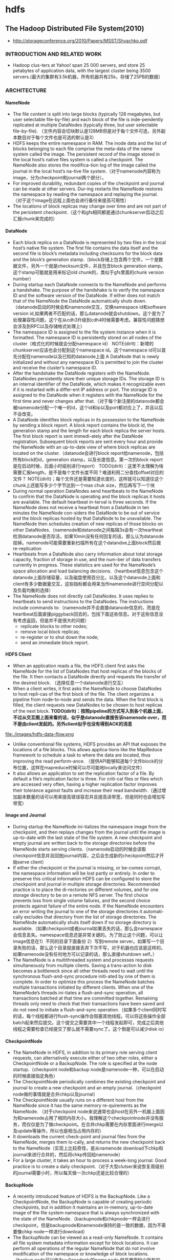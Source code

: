 * hdfs
#+OPTIONS: H:4

** The Hadoop Distributed File System(2010)
   - http://storageconference.org/2010/Papers/MSST/Shvachko.pdf

*** INTRODUCTION AND RELATED WORK
   - Hadoop clus-ters at Yahoo! span 25 000 servers, and store 25 petabytes of application data, with the largest cluster being 3500 servers.(最大的集群有3.5k机器，所有机器共有25k，存储了25PB的数据）

*** ARCHITECTURE
**** NameNode
   -  The file content is split into large blocks (typically 128 megabytes, but user selectable file-by-file) and each block of the file is inde-pendently replicated at multiple DataNodes (typically three, but user selectable file-by-file). （文件内容会切块默认是128MB但是对于每个文件可选，另外副本数目对于每个文件也是可选的默认是3）
   - HDFS keeps the entire namespace in RAM. The inode data and the list of blocks belonging to each file comprise the meta-data of the name system called the image. The persistent record of the image stored in the local host’s native files system is called a checkpoint. The NameNode also stores the modifica-tion log of the image called the journal in the local host’s na-tive file system.（对于namenode内容称为image，分为checkpoint和journal两个部分）。
   - For improved durability, redundant copies of the checkpoint and journal can be made at other servers. Dur-ing restarts the NameNode restores the namespace by reading the namespace and replaying the journal.（对于这个image在远程上面也会进行备份来提高可用性）
   - The locations of block replicas may change over time and are not part of the persistent checkpoint.（这个和gfs相同都是通过chunkserver启动之后汇报chunk来完成的）


**** DataNode
   - Each block replica on a DataNode is represented by two files in the local host’s native file system. The first file contains the data itself and the second file is block’s metadata including checksums for the block data and the block’s generation stamp.（block存储上包含两个文件，一个是数据文件，另外一个就是checksum文件，并且包含block generation stamp。这个stamp可能就是用来标记old chunk的，类似于gfs里面的chunk version number）
   - During startup each DataNode connects to the NameNode and performs a handshake. The purpose of the handshake is to verify the namespace ID and the software version of the DataNode. If either does not match that of the NameNode the DataNode automatically shuts down.（datanode启动的时候会和namenode交互，交换namespace id和software version id,如果两者不匹配的话，那么datanode就会shutdown。这个是为了处理兼容性问题，这个在从cdh3升级到cdh4时候需要考虑。兼容性问题猜想会涉及到RPC以及存储格式处理上）
   - The namespace ID is assigned to the file system instance when it is formatted. The namespace ID is persistently stored on all nodes of the cluster（格式化的时候就会分配namespace id） NOTE(dirlt)：新增的chunkserver应该也会分配到这个namespace id。这个namespace id可以首先分配在namenode以及已知的datanode上面  A DataNode that is newly initialized and without any namespace ID is permitted to join the cluster and receive the cluster’s namespace ID.
   - After the handshake the DataNode registers with the NameNode. DataNodes persistently store their unique storage IDs. The storage ID is an internal identifier of the DataNode, which makes it recognizable even if it is restarted with a differ-ent IP address or port. The storage ID is assigned to the DataNode when it registers with the NameNode for the first time and never changes after that.（对于每个新注册的datanode都会被namenode分配一个唯一的id，这个id和ip以及port都对应上了，并且以后不会改变。
   - A DataNode identifies block replicas in its possession to the NameNode by sending a block report. A block report contains the block id, the generation stamp and the length for each block replica the server hosts. The first block report is sent immedi-ately after the DataNode registration. Subsequent block reports are sent every hour and provide the NameNode with an up-to-date view of where block replicas are located on the cluster.（datanode会进行block report给namenode，包括所有block的id，generation stamp，以及长度信息。第一次的block report是在启动时候，后面小时级别进行report） TODO(dirlt)：这里不太理解为啥需要汇报length，是不是每个文件长度不同？难道利用二分查找offset对应的文件？ NOTE(dirlt)；每个文件还是需要知道长度的，这样就可以知道往这个chunk上还能写多少个字节达到一个max chuk size，然后再写下一个块
   - During normal operation DataNodes send heartbeats to the NameNode to confirm that the DataNode is operating and the block replicas it hosts are available. The default heartbeat in-terval is three seconds. If the NameNode does not receive a heartbeat from a DataNode in ten minutes the NameNode con-siders the DataNode to be out of service and the block replicas hosted by that DataNode to be unavailable. The NameNode then schedules creation of new replicas of those blocks on other DataNodes.（namenode和datanode之间每隔3s会有一次heartheat检测datanode是否存活，如果10min没有任何回复的话，那么认为datanode挂掉。namenode可能需要重新扫描所有在这个datandoe上面block然后做re-replication
   - Heartbeats from a DataNode also carry information about total storage capacity, fraction of storage in use, and the num-ber of data transfers currently in progress. These statistics are used for the NameNode’s space allocation and load balancing decisions.（heartbeat信息包含这个datanode上面存储容量，以及磁盘使用百分比，以及这个datanode上面和client有多少数据量交互，这些指标都会用来当作namenode进行空间分配以及负载均衡的选择）
   - The NameNode does not directly call DataNodes. It uses replies to heartbeats to send instructions to the DataNodes. The instructions include commands to:（namenode并不会直接datanode信息的，而是在heartbeat后面直接piggyback回去的，包括下面这些信息。对于这些信息没有考虑返回，但是并不是很大的问题）
     - replicate blocks to other nodes;
     - remove local block replicas;
     - re-register or to shut down the node;
     - send an immediate block report.

**** HDFS Client
   - When an application reads a file, the HDFS client first asks the NameNode for the list of DataNodes that host replicas of the blocks of the file. It then contacts a DataNode directly and requests the transfer of the desired block. （选择任意一个datanode进行交互）
   - When a client writes, it first asks the NameNode to choose DataNodes to host repli-cas of the first block of the file. The client organizes a pipeline from node-to-node and sends the data. When the first block is filled, the client requests new DataNodes to be chosen to host replicas of the next block. *TODO(dirlt)：按照pipeline的方式写入到各个机器上面，不过从交互图上面来看的话，似乎是datanode直接告诉namenode over，而不是由client发起的。另外client似乎也没有得到ACK的消息*

file:./images/hdfs-data-flow.png

   - Unlike conventional file systems, HDFS provides an API that exposes the locations of a file blocks. This allows applica-tions like the MapReduce framework to schedule a task to where the data are located, thus improving the read perform-ance. （提供API能够知道每个文件block的分布位置，这样在mapreduce时候可以尽可能地locally来访问文件）
   - It also allows an application to set the replication factor of a file. By default a file’s replication factor is three. For criti-cal files or files which are accessed very often, having a higher replication factor improves their tolerance against faults and increase their read bandwidth.（通过增加副本数量的话可以用来提高错误容忍并且提高读带宽，但是同时也会增加写带宽）

**** Image and Journal
   - During startup the NameNode ini-tializes the namespace image from the checkpoint, and then replays changes from the journal until the image is up-to-date with the last state of the file system. A new checkpoint and empty journal are written back to the storage directories before the NameNode starts serving clients.（namenode启动的时候会读取checkpoint信息并且回放journal内容，之后会生成新的checkpoint然后才开始serve client）
   - If either the checkpoint or the journal is missing, or be-comes corrupt, the namespace information will be lost partly or entirely. In order to preserve this critical information HDFS can be configured to store the checkpoint and journal in multiple storage directories. Recommended practice is to place the di-rectories on different volumes, and for one storage directory to be on a remote NFS server.  The first choice prevents loss from single volume failures, and the second choice protects against failure of the entire node. If the NameNode encounters an error writing the journal to one of the storage directories it automati-cally excludes that directory from the list of storage directories. The NameNode automatically shuts itself down if no storage directory is available.（如果checkpoint或者journal如果丢失的话，那么会namespace会信息丢失。namespace信息还是非常关键的。为了防止这个问题，可以让image信息在1）不同的目录下面备份 2）写到remote server。如果写一个目录失败的话，那么这个目录就直接丢弃下次不写，对于机器也应该是这样的。如果namenode没有任何地方可以记录的话，那么直接shutdown self。）
   - The NameNode is a multithreaded system and processes requests simultaneously from multiple clients. Saving a trans-action to disk becomes a bottleneck since all other threads need to wait until the synchronous flush-and-sync procedure initi-ated by one of them is complete. In order to optimize this process the NameNode batches multiple transactions initiated by different clients. When one of the NameNode’s threads ini-tiates a flush-and-sync operation, all transactions batched at that time are committed together. Remaining threads only need to check that their transactions have been saved and do not need to initiate a flush-and-sync operation.（如果多个client同时写的话，每个线程都进行flush-sync操作会阻塞其他线程。可以将这些操作全部batch起来然后提交。这个提交之需要其中一个线程发起即可，完成之后其他线程之需要检查已经提交了那么就不需要sync了。这个倒是可以减少disk io）

**** CheckpointNode
   - The NameNode in HDFS, in addition to its primary role serving client requests, can alternatively execute either of two other roles, either a CheckpointNode or a BackupNode. The role is specified at the node startup.（checkpoint node和backup node是namenode一种，可以在启动的时候直接指定角色）
   - The CheckpointNode periodically combines the existing checkpoint and journal to create a new checkpoint and an empty journal.（checkpoint node做的事情就是合并chkp以及journal） 
   - The CheckpointNode usually runs on a different host from the NameNode since it has the same memory re-quirements as the NameNode. （对于checkpoint node来说通常也会host在另外一机器上面因为和namenode占用了相同内存大小。我理解这个checkpointnode并没有服务，而仅仅是为了做checkpoint。在合并chkp需要在内存里面进行merge以及update等操作，所以也是相当占用内存的）
   - It downloads the current check-point and journal files from the NameNode, merges them lo-cally, and returns the new checkpoint back to the NameNode（实现上比较奇怪，是从namenode download下chkp和journal来进行合并的，然后将chkp传回给namenode）
   -  For a large cluster, it takes an hour to process a week-long journal. Good practice is to create a daily checkpoint.（对于大型clutser来说恢复周级别的journal需要小时，所以每天做一次chkp还是比较合理的）

**** BackupNode
   - A recently introduced feature of HDFS is the BackupNode. Like a CheckpointNode, the BackupNode is capable of creating periodic checkpoints, but in addition it maintains an in-memory, up-to-date image of the file system namespace that is always synchronized with the state of the NameNode.（backupnode和chkpnode一样会进行checkpoint，但是backupnode和namenode保持的是一致的数据，因为不需要像chkp node一样进行download）
   - The BackupNode can be viewed as a read-only NameNode. It contains all file system metadata information except for block locations. It can perform all operations of the regular NameNode that do not involve modification of the namespace or knowledge of block locations.（backup node可以作为一个readonly的name node,但是里面缺少所有的block locations信息。所以如果namenode挂掉的话，backupnode还是需要所有的datanode进行block report)

**** Upgrades, File Sytsems Snapshots
   - During software upgrades the possibility of corrupting the system due to software bugs or human mistakes increases. The purpose of creating snapshots in HDFS is to minimize potential damage to the data stored in the system during upgrades.（创建snapshot的原因就是为了减少系统升级带来的风险）
   - The snapshot (only one can exist) is created at the cluster administrator’s option whenever the system is started.（注意snapshot只能够存在一份，从过程上来看的话，snapshot时间非常长，而不像gfs一样轻量）
     - If a snapshot is requested, the NameNode first reads the checkpoint and journal files and merges them in memory. Then it writes the new checkpoint and the empty journal to a new location, so that the old checkpoint and journal remain unchanged. （首先会做一个新的checkpoint，这样老的checkpoint以及journal就没有变化）
     - During handshake the NameNode instructs DataNodes whether to create a local snapshot. The local snapshot on the DataNode cannot be created by replicating the data files direc-tories as this will require doubling the storage capacity of every DataNode on the cluster. Instead each DataNode creates a copy of the storage directory and hard links existing block files into it. When the DataNode removes a block it removes only the hard link, and block modifications during appends use the copy-on-write technique. Thus old block replicas remain un-touched in their old directories.（在heartbeat时候通知datanode进行snapshot。对于snapshot来说实现并不是重新copy所有的chunk，这样会造成空间翻倍，是在新的目录下面做硬链接，链接到原来老的目录下面文件。这样如果之后有写操作的话使用COW）
   - The cluster administrator can choose to roll back HDFS to the snapshot state when restarting the system. The NameNode recovers the checkpoint saved when the snapshot was created. DataNodes restore the previously renamed directories and initi-ate a background process to delete block replicas created after the snapshot was made. Having chosen to roll back, there is no provision to roll forward. The cluster administrator can recover the storage occupied by the snapshot by commanding the sys-tem to abandon the snapshot, thus finalizing the software up-grade.（如果想进行回滚的话，那么namenode就会使用原来老的checkpoint并且将之后写的chunk全部删除。所以一旦回滚之后的话，就没有办法roll forward了。当然也可以直接放弃snapshot）
   - System evolution may lead to a change in the format of the NameNode’s checkpoint and journal files, or in the data repre-sentation of block replica files on DataNodes. The layout ver-sion identifies the data representation formats, and is persis-tently stored in the NameNode’s and the DataNodes’ storage directories. During startup each node compares the layout ver-sion of the current software with the version stored in its stor-age directories and automatically converts data from older for-mats to the newer ones. The conversion requires the mandatory creation of a snapshot when the system restarts with the new software layout version.（系统的升级可能会导致格式上不识别，因为namenode以及datanode的存储目录来说都会带上layout version。这样如果namenode以及datanode升级之后的话，会自动地进行数据转换。但是这种转换要求系统重启时候创建一个snapshot）

*** FILE I/O OPERATIONS AND REPLICA MANGEMENT
**** File Read and Write
   - HDFS im-plements a single-writer, multiple-reader model. The HDFS client that opens a file for writing is granted a lease for the file; no other client can write to the file. The writ-ing client periodically renews the lease by sending a heartbeat to the NameNode. When the file is closed, the lease is revoked. The lease duration is bound by a soft limit and a hard limit. Until the soft limit expires, the writer is certain of exclusive access to the file. If the soft limit expires and the client fails to close the file or renew the lease, another client can preempt the lease. If after the hard limit expires (one hour) and the client has failed to renew the lease, HDFS assumes that the client has quit and will automatically close the file on behalf of the writer, and recover the lease. The writer's lease does not prevent other clients from reading the file; a file may have many concurrent readers.（HDFS提供的的是single-writer/multi-reader的实现，和gfs一样提供了lease机制，但是这个lease机制仅仅针对writer来说的。从功能上看，hdfs相对于gfs来说确实简单） *TODO(dirlt)：这里似乎并没有提到是是否提供overwrite方式，还是只是允许append*
   - An HDFS file consists of blocks. When there is a need for a new block, the NameNode allocates a block with a unique block ID and determines a list of DataNodes to host replicas of the block.（每个chunk都是通过master分配id的，并且决定那些datanodes来host这些chunk）
   - The DataNodes form a pipeline, the order of which minimizes the total network distance from the client to the last DataNode. Bytes are pushed to the pipeline as a sequence of packets. The bytes that an application writes first buffer at the client side. After a packet buffer is filled (typically 64 KB), the data are pushed to the pipeline. The next packet can be pushed to the pipeline before receiving the acknowledgement for the previous packets. The number of outstanding packets is limited by the outstanding packets window size of the client.（pipeline实现方式是client首先写到D0，D0一旦接收完成之后就会向D1发送，同时ACK给client。这样client继续发送下一个packet。每个packet占据64KB.当然这里有一个窗口概念（前面说的窗口大小=1），这个窗口的大小也是可以配置的。）
   - After data are written to an HDFS file, HDFS does not pro-vide any guarantee that data are visible to a new reader until the file is closed. If a user application needs the visibility guaran-tee, it can explicitly call the hflush operation. Then the current packet is immediately pushed to the pipeline, and the hflush operation will wait until all DataNodes in the pipeline ac-knowledge the successful transmission of the packet. (写入的数据并不一定保证就可以被看到，除非这个文件关闭了。如果希望可以立刻可见的话，那么可以使用hflush调用。hflush调用的话会等待到所有的datanodes都确认所有的消息才会返回）
file:./images/hdfs-data-pipeline.png

   - When a client opens a file to read, it fetches the list of blocks and the locations of each block replica from the NameNode. The locations of each block are ordered by their distance from the reader. When reading the content of a block, the client tries the closest replica first. If the read attempt fails, the client tries the next replica in sequence. A read may fail if the target DataNode is unavailable, the node no longer hosts a replica of the block, or the replica is found to be corrupt when checksums are tested.（client读取文件的时候会获得这个文件所有chunk的位置，从离client最近的chunkserver开始尝试） *NOTE(dirlt)：为什么需要获得所有chunk的位置呢？*
   - HDFS permits a client to read a file that is open for writing. When reading a file open for writing, the length of the last block still being written is unknown to the NameNode. In this case, the client asks one of the replicas for the latest length be-fore starting to read its content.（如果这个文件在写的时候同时在读的话，那么client读取到最后一个chunkEOF之后，需要重新询问一个replics当前chunk的长度，这样才能够继续往前读。如果跨越chunk的话，那么可能还需要和NameNode之间进行通信。

**** Block Placement
   - HDFS estimates the network bandwidth between two nodes by their distance. The distance from a node to its parent node is assumed to be one. A distance between two nodes can be cal- culated by summing up their distances to their closest common ancestor. A shorter distance between two nodes means that the greater bandwidth they can utilize to transfer data.（node和node之间的距离用来评估之间的网络带宽。两个node距离是通常是通过计算两个点到共同祖先的距离。node到switch距离通常计算为1，这只是简单的算法）

file:./images/hdfs-cluster-topology-example.png

   - HDFS allows an administrator to configure a script that re-turns a node’s rack identification given a node’s address. The NameNode is the central place that resolves the rack location of each DataNode. When a DataNode registers with the NameNode, the NameNode runs a configured script to decide which rack the node belongs to. If no such a script is config-ured, the NameNode assumes that all the nodes belong to a default single rack.(HDFS允许配置脚本来计算两个node之间的距离。对于默认计算的方式就是按照所有的node都在相同的rack下面）

   - The default HDFS block placement policy provides a tradeoff between minimizing the write cost, and maximizing data reliability, availability and aggregate read bandwidth.（默认的block placement是在写代价，数据可靠性以及可用性，同时考虑读取带宽上的折中）
     - When a new block is created, HDFS places the first replica on the node where the writer is located, （写入的点是local）
     - the second and the third replicas on two different nodes in a different rack, （不同的节点同时不同的rack）
     - and the rest are placed on random nodes with restrictions that （其他节点随机放置）
     - no more than one replica is placed at one node and no more than two replicas are placed in the same rack when the number of replicas is less than twice the number of racks.（确保不会在统一个节点有两个replicas，确保在一个rack下面不会存在两个以上的replics【如果replicas的个数小于两倍的rack的个数】）
   - The default HDFS replica placement policy can be summa-rized as follows:
      - No Datanode contains more than one replica of any block.
      - No rack contains more than two replicas of the same block, provided there are sufficient racks on the cluster.

**** Replication management
   - The NameNode detects that a block has become under- or over-replicated when a block report from a DataNode arrives. 
   - When a block becomes over replicated, the NameNode chooses a replica to remove. The NameNode will prefer not to reduce the number of racks that host replicas, and secondly prefer to remove a replica from the DataNode with the least amount of available disk space. The goal is to balance storage utilization across DataNodes without reducing the block’s availability.（如果over-replicated的话，那么会选择一个replica移除。首先考虑不要减少rack数目，然后考虑从磁盘空间空闲最少的节点删除。）
   - When a block becomes under-replicated, it is put in the rep- lication priority queue. A block with only one replica has the highest priority, while a block with a number of replicas that is greater than two thirds of its replication factor has the lowest priority. （对于under-replicated来说，会将这个请求加入队列。1个replica有最高优先级）
   - A background thread periodically scans the head of the replication queue to decide where to place new replicas. Block replication follows a similar policy as that of the new block placement. （后台线程扫描这个queue决定如何进行这个block replication，使用的策略和block placement非常类似）
     - If the number of existing replicas is one, HDFS places the next replica on a different rack. In case that the block has two existing replicas, （如果只有1个replica的话，那么放在其他rack上面）
     - if the two existing replicas are on the same rack, the third replica is placed on a different rack; （如果两个已经同一个rack的话，那么放在其他rack上面）
     - other-wise, the third replica is placed on a different node in the same rack as an existing replica. Here the goal is to reduce the cost of creating new replicas.（其他情况的话，那么在相同的rack但是不同的node上面放置）
   - The NameNode also makes sure that not all replicas of a block are located on one rack. If the NameNode detects that a block’s replicas end up at one rack, the NameNode treats the block as under-replicated and replicates the block to a different rack using the same block placement policy described above. After the NameNode receives the notification that the replica is created, the block becomes over-replicated. The NameNode then will decides to remove an old replica because the over-replication policy prefers not to reduce the number of racks.（另外namenode会确保不是所有的节点都在一个rack上面。如果是这样的话，那么认为这个under-replicated，然后在其他rack创建一个副本。之后回检测到over-replicated，从原来的rack所删除一个副本）

**** Balancer
在block replacement里面没有考虑磁盘利用率的情况，这样容易造成在一个节点上面过热如果这个节点是刚上来的话。但是这样也会造成inbalance的问题。

   - The balancer is a tool that balances disk space usage on an HDFS cluster. It takes a threshold value as an input parameter, which is a fraction in the range of (0, 1). A cluster is balanced if for each DataNode, the utilization of the node (ratio of used space at the node to total capacity of the node) differs from the utilization of the whole cluster (ratio of used space in the clus-ter to total capacity of the cluster) by no more than the thresh-old value.（如何来定义balanced的状态。如果对于每个datanode节点的磁盘利用率，和全局的磁盘利用率相差很大的话，那么就认为inbalanced.所以我们需要提供一个阈值来定义这个差距）
   -  It iteratively moves replicas from DataNodes with higher utilization to DataNodes with lower utilization. One key requirement for the balancer is to maintain data availability. When choosing a replica to move and deciding its destination, the balancer guarantees that the decision does not reduce either the number of replicas or the number of racks.（不断地从高磁盘利用率node将数据移到低磁盘利用率node，但是同时也需要考虑可用性，原则上就是不能够减少chunk的racks数量）
   - The balancer optimizes the balancing process by minimiz-ing the inter-rack data copying. If the balancer decides that a replica A needs to be moved to a different rack and the destina- tion rack happens to have a replica B of the same block, the data will be copied from replica B instead of replica A.（寻找就近的chunk进行移动）
   - A second configuration parameter limits the bandwidth consumed by rebalancing operations. The higher the allowed bandwidth, the faster a cluster can reach the balanced state, but with greater competition with application processes.（另外可以配置传输速率。高速率的话使得整个balance过程回更快，但是占用更多的带宽）

**** Block Scanner
block scanner主要是用来发现corrupted chunk。每次扫描的时候，chunkserver会调整读取带宽确保可以在一定period内完成（可配）。对于在每次扫描的时候，校验的时间会记录到chunkserver的内存里面（这个作用应该是确保不会频繁地造成校验）。client如果读取一个block成功的话，也会通知datanode，这个通知也回被作为一次校验，更新校验时间。

Whenever a read client or a block scanner detects a corrupt block, it notifies the NameNode. The NameNode marks the replica as corrupt, but does not schedule deletion of the replica immediately. Instead, it starts to replicate a good copy of the block. Only when the good replica count reaches the replication factor of the block the corrupt replica is scheduled to be re-moved. This policy aims to preserve data as long as possible. So even if all replicas of a block are corrupt, the policy allows the user to retrieve its data from the corrupt replicas.（如果block scanner或者是cient发现corrupted block的话，回通知namenode。namenode回进行标记但是不先删除，而是先将做一个好的副本，然后再将坏的chunk删除。）

**** Decommissioing
decommission的作用主要就是为了让node下线。
   - 首先标记node为decom状态
   - 之后namenode会将node上面所有的chunk全部迁移走
   - 完成之后将这个node标记，这个时候node就可以直接下线了。

**** Inter-Cluster Data Copy
使用distcp这样的mapreduce来运行集群上面的文件copy。

*** PRACTICE AT YAHOO!
Large HDFS clusters at Yahoo! include about 3500 nodes. A typical cluster node has:
   - 2 quad core Xeon processors @ 2.5ghz
   - Red Hat Enterprise Linux Server Release 5.1
   - Sun Java JDK 1.6.0_13-b03
   - 4 directly attached SATA drives (one terabyte each)
   - 16G RAM
   - 1-gigabit Ethernet

集群配置如下：
   - Forty nodes in a single rack share an IP switch. The rack switches are connected to each of eight core switches. The core switches provide connectivity between racks and to out-of-cluster re-sources. *TODO(dirlt)：这个网络拓扑是怎么配置的？*
   - For each cluster, the NameNode and the BackupNode hosts are specially provisioned with up to 64GB RAM; applica-tion tasks are never assigned to those hosts. （nn和bn有64GB内存考虑比较吃内存，并且在这个机器上面也不分配其他程序）
   - 3500节点总共占据9.8PB数据，有效数据占据3.3GB使用3副本方式。

在这个3500节点的cluster
   - 60million files
   - 63million blocks（每个文件的block比较低）
   - 平均每个datanode上面有5.4w个blocks
   - 每天user app产生2million文件
     
**** Durability of Data
   - for a large cluster, the prob-ability of losing a block during one year is less than .005 *TODO(dirlt)：这个是怎么计算出来的呢？*
   - 分析数据丢失
     - The key understanding is that about 0.8 percent of nodes fail each month. （每个月大约有0.8%的机器挂掉）
     - 这就意味着在3500nodes集群来说，每天会有1-2台机器挂掉。
     - 上面放置了大约5.4w个blocks
     - 而这些blocks可以在大概2min内完成，因为丢失block概率是非常小的。
    - Correlated failure of nodes（主要就是掉电和交换机故障）
    - In addition to total failures of nodes, stored data can be corrupted or lost. The block scanner scans all blocks in a large cluster each fortnight and finds about 20 bad replicas in the process.（14天扫描一次每天发现大约20个bad replicas）

**** Caring for the Commons
   - permission
   - quota
     - The total space available for data storage is set by the num-ber of data nodes and the storage provisioned for each node. Early experience with HDFS demonstrated a need for some means to enforce the resource allocation policy across user communities. Not only must fairness of sharing be enforced, but when a user application might involve thousands of hosts writing data, protection against application inadvertently ex-hausting resources is also important.（总体的磁盘大小限制以及每个node上面磁盘大小限制。另外也需要为不同的用户进行资源分配，一方面是因为公平原因，另外一方面是防止用户恶意行为可能导致整个系统资源耗尽）
     - For HDFS, because the system metadata are always in RAM, the size of the namespace (number of files and directories) is also a finite resource. To manage storage and namespace resources, each directory may be assigned a quota for the total space occupied by files in the sub-tree of the namespace beginning at that directory. A sepa-rate quota may also be set for the total number of files and di-rectories in the sub-tree. （为了限制namenode metadata占用量，可以限制每个目录下面文件占用磁盘空间大小，以及文件数目）
   - mapreduce
     - While the architecture of HDFS presumes most applications will stream large data sets as input, the MapReduce program-ming framework can have a tendency to generate many small output files (one from each reduce task) further stressing the namespace resource. (如果运行mapreduce的话可能回产生非常多的小文件对namenode造成压力）
     - As a convenience, a directory sub-tree can be collapsed into a single Hadoop Archive file. A HAR file is similar to a familiar tar, JAR, or Zip file, but file system opera-tion can address the individual files for the archive, and a HAR file can be used transparently as the input to a MapReduce job.（为了解决这个问题，某个目录下面的文件合并成为一个文件，成为Hadoop Archive file，这样可以减少小文件数目，而对于HAR的访问对于mapreduce来说是透明的）

**** Benchmarks

*** FUTURE WORK
  - NameNode的自动恢复。现在BackupNode已经算是Warm NameNode了，但是缺少block reports，所以如果切换到BackupNode的话还需要block reports比较耗时。如果BackupNode能够同时接收block reports的话，那么可以作为Hot NameNode存在。
  - NameNode的扩展性问题。NameNode现在瓶颈在于内存使用上，尤其是当内存块使用完的时候出现GC更加糟糕有时候需要restart。虽然我们鼓励用户创建大文件，并且增加了配额管理以及archive tool,但是依然没有解决本质问题。     

** HDFS Reliability(2008)
   - http://blog.cloudera.com/wp-content/uploads/2010/03/HDFS_Reliability.pdf

*** Overview of HDFS
   - The mapping between blocks and the data nodes they reside on is not stored persistently. Instead, it is stored in the name node's memory, and is built up from the periodic block reports that data nodes send to the name node. One of the first things that a data node does on start up is send a block report to the name node, and this allows the name node to rapidly form a picture of the block distribution across the cluster.（block和node之间的映射并没有物化下来，只是存放在内存里面，通过nn和dn之间的心跳不断调整对应关系）
   - Functioning data nodes send heartbeats to the name node every 3 seconds. This mechanism forms the communication channel between data node and name node: occasionally, the name node will piggyback a command to a data node on the heartbeat response. An example of a command might be "send a copy of block b to data node d".（dn每隔3s发送心跳信息，这个时候nn可以通过piggyback来携带一些指令信息）

**** Block replicas
The rack placement policy1 is managed by the name node, and replicas are placed as follows:
   1. The first replica is placed on a random node in the cluster, unless the write originates from within the cluster, in which case it goes to the local node.
   2. The second replica is written to a different rack from the first, chosen at random.
   3. The third replica is written to the same rack as the second replica, but on a different node.
   4. Fourth and subsequent replicas are placed on random nodes, although racks with many replicas are biased against, so replicas are spread out across the cluster.
Currently the policy is fixed, however there is a proposal to make it pluggable. See https://issues.apache.org/jira/browse/HADOOP-3799

If a data node fails while the block is being written, it is removed from the pipeline. When the current block has been written, the name node will re-replicate it to make up for the missing replica due to the failed data node. Subsequent blocks will be written using a new pipeline with the required number of data nodes.（如果在pipeline上面有一个dn没有写成功的话是否直接返回， *TODO(dirlt):然后通过re-replicate的机制来善后???* 。剩余的blocks还是按照新的逻辑走，和上一个block的pipeline没有关系）
 
**** Clients
**** Secondary Name Node
**** Safe mode
When the name node starts it enters a state where the filesystem is read only, and no blocks are replicated or deleted. This is called "safe mode". Safe mode is needed to allow the name node to do two things: 在safemode下面所有数据只是只读的，在这期间完成两件事情
   1. Reconstruct the state of the filesystem by loading the image file into memory and replaying the edit log. 恢复NN状态。
   2. Generate the mapping between blocks and data nodes by waiting for enough of the data nodes to check in. 等待足够数量的dn checkin之后，重构block和node之间的映射关系。
     - If the name node didn't wait for the data nodes to check in, it would think that blocks were under-replicated and start re-replicating blocks across the cluster. 
     - Instead, the name node waits until enough data nodes check in to account for a configurable percentage of blocks (99.9% by default), which satisfy the minimum replication level (1 by default). （等待足够数量的block都出现并且满足一定的备份数目） 
The name node then waits a further fixed amount of time (30 seconds by default) to allow the cluster to settle down before exiting safe mode.（然后等待30s离开safe mode) 

**** Tools
**** Snapshots
*** Types of failure
Data loss can occur for the following reasons:
   1. Hardware failure or malfunction. A failure of one or more hardware components causes data to be lost.
   2. Software error. A bug in the software causes data to be lost.
   3. Human error. For example, a human operator inadvertently deletes the whole filesystem by typing: hadoop fs -rmr /

**** Hardware failures
How does Hadoop detect hardware failures?
   - The name node would notice that the data node is not sending heartbeats, then after a certain time period (10 minutes by default) it considers the node as dead, at which point it will re-replicate the blocks that were on the failed data node using replicas stored on other nodes of the cluster.(dn故障检测通过心跳完成）
   - Detecting corrupt data requires a different approach. The principal technique is to use checksums to check for corruption.（通过校验来检测数据损坏） 
     - Corruption may occur during transmission of the block over the network, or when it is written to or read from disk. In Hadoop, the data nodes verify checksums on receipt of the block. If any checksum is invalid the data node will complain and the block will be resent. A block's checksums are stored along with the block data, to allow further integrity checks.（传输出现损坏的话那么需要进行重传，然后checksum也会被保存下来用于后续检查）
     - This is not sufficient to ensure that the data will be successfully read from disk in an uncorrupted state, so all reads from HDFS verify the block checksums too. Failures are reported to the name node, which organizes re-replication of the healthy replicas.（后续读取数据的时候也会进行检查）
     - Because HDFS is often used to store data that isn't read very often, detecting corrupt data when it is read is undesirable: the failure may go undetected for a long period, during which other replicas may have failed. To remedy this, each data node runs a background thread to check block integrity. If it finds a corrupt block, it informs the name node which replicates the block from its uncorrupted replicas, and arranges for the corrupt block to be deleted. Blocks are re-verified every three weeks to protect against disk errors over time.（部分数据可能很少会被读取，因此在读取的时候检查坏块就不太现实。所以在每个dn上面都会存在一个后台线程定期检查所有的块看是否损坏。如果损坏的话那么需要重新做replication. 通常这个线程是每3周启动一次） 

**** Software errors

*** Best Practices
**** Use a common configuration
**** Use three or more replicas
**** Protect the name node
To avoid this catastrophic scenario the name node should have special treatment:
   1. The name node should write its persistent metadata to multiple local disks. If one physical disk fails then there is a backup of the data on another disk. RAID can be used in this case too.(用RAID来提高可靠性） 
   2. The name node should write its persistent metadata to a remote NFS mount. If the name node fails, then there is a backup of the data on NFS.（用NFS来做提高可靠性） 
   3. The secondary name node should run on a separate node to the primary. In the case of losing all of the primary's data (local disks and NFS), the secondary can provide a stale copy of the metadata. Since it is stale, there will be some data loss, but it will be a known amount of data loss, since the secondary makes periodic backups of the metadata on a configurable schedule（secondary nn和nn分开部署） 
   4. Make backups of the name node's persistent metadata. You should keep multiple copies of different ages (1 day, 1 week, 1 month) to allow recovery in the case of corruption. A convenient way to do this is to use the checkpoints on the secondary as the source of the backup. These backups should be verified; at present the only way to do this is to start a new name node (on a separate, unreachable network to the production cluster) to visually check that it can reconstruct the filesystem metadata.（定期备份并且进行校验，一个简单的校验方法就是用这个image去启动一个namenode）
   5. Use directory quotas to set a maximum number of files that may live in the filesystem namespace. This measure prevents the destablizing effect of the name node running out of memory due to too many files being created in the system.（提高文件数量上限）

**** Employ monitoring
   - JMX/Nagios/Ganglia
   - fsck
   - block scanner report http://dp3:50075/blockScannerReport

**** Define backup and upgrade procedures
In these cases, extra care is needed when performing an upgrade of Hadoop, since there is potential for data loss due to software errors. There are several precautions that are recommended:
   - Do a dry run on a small cluster.（在测试集群上实验）
   - Document the upgrade procedure for your cluster. There are upgrade instructions on the [[http://wiki.apache.org/hadoop/Hadoop%2520Upgrade][Hadoop Wiki]], but having a custom set of instructions for your particular set up, incorporating lessons learned from a dry run, is invaluable when it needs to be repeated in the future.（记录下升级步骤等）
   - Always make multiple off-site backups of the name node's metadata.（备份NN数据）
   - If the on-disk data layout has changed (stored on the data node), consider making a backup of the cluster, or at least of the most important files on the cluster. While all data layout upgrades have a facility to rollback to a previous format version (by keeping a copy of the data in the old layout), making backups is always recommended if possible. Using the distcp tool over hftp to backup data to a second HDFS cluster is a good way to make backups.（可以的话备份全量数据，并且考虑如何做rollback）

*** Human error
**** Trash facility
**** Permissions

*** Summary of HDFS Reliability Best Practices
   1. Use a common HDFS configuration.
   2. Use replication level of 3 (as a minimum), or more for critical (or widely-used) data.
   3. Configure the name node to write to multiple local disks and NFS. Run the secondary on a separate node. Make multiple, periodic backups of name node persistent state.
   4. Actively monitor your HDFS cluster.
   5. Define backup and upgrade procedures.
   6. Enable HDFS trash, and avoid programmatic deletes - prefer the trash facility.
   7. Devise a set of users and permissions for your workflow.

** HDFS scalability: the limits to growth
   - http://c59951.r51.cf2.rackcdn.com/5424-1908-shvachko.pdf

|          | Target | Deployed |
|----------+--------+----------|
| Capacity | 10PB   | 14PB     |
| Nodes    | 10K    | 4K       |
| Clients  | 100K   | 15K      |
| Files    | 100M   | 60M      | 

The question is now whether the goals are feasible with the current system architecture. And the main concern is the single namespace server architec- ture. This article studies scalability and performance limitations imposed on HDFS by this architecture.（其实这篇文章主要是想分析在single-namespace-server这个架构下面可扩展性以及性能的极限）

*** Storage
   - 200 bytes to store a single metadata object (a file inode or a block)
   - a file on average consists of 1.5 blocks, which means that it takes 600 bytes (1 file object + 2 block objects) to store an average file in name-node’s RAM.
     - Sadly, based on practical observations, the block-to-file ratio tends to decrease during the lifetime of a file system, meaning that the object count (and therefore the memory footprint) of a single namespace server grows faster than the physical data storage. That makes the object-count problem, which becomes a file-count problem when λ → 1, the real bottleneck for cluster scalability.（实际上这个数字会逐渐下降到1，除非定期做compaction）
   - in order to store 100 million files (referencing 200 million blocks) a name-node should have at least 60GB (108 .600) of RAM.
   - If the maximal block size is 128MB and every block is replicated three times, then the total disk space required to store these blocks is close to 60PB.
   - As a rule of thumb, the correlation between the representation of the metadata in RAM and physical storage space required to store data ref- erenced by this namespace is: *1GB metadata ≈ 1PB physical storage*
   - In order to accommodate data referenced by a 100 million file namespace, an HDFS cluster needs 10,000 nodes equipped with eight 1TB hard drives. The total storage capacity of such a cluster is 60PB.

*** Load
   - Block Reports, Heartbeats
     - A data-node identifies block replicas in its possession to the name-node by sending a block report. A block report contains block ID, length, and the gen- eration stamp for each block replica.
       - The first block report is sent immediately after the data-node registration.
       - Subsequently, block reports are sent periodically every hour by default and serve as a sanity check（时间间隔1小时） 
     - During normal operation, data-nodes periodically send heartbeats to the name-node to indicate that the data-node is alive.
       - The default heartbeat interval is three seconds. （心跳间隔3s） 
       - If the name-node does not receive a heartbeat from a data-node in 10 minutes, it pronounces the data-node dead and schedules its blocks for replication on other nodes.（10min没有接收到心跳那么认为死亡）
       - Heartbeats also carry information about total and used disk capacity and the number of data transfers currently performed by the node, which plays an important role in the name-node’s space and load-balancing decisions.（心跳携带信息还包含磁盘使用情况等）
       - The communication on HDFS clusters is organized in such a way that the name-node does not call data-nodes directly. It uses heartbeats to reply to the data-nodes with important instructions. The instructions include com- mands to:（而对于nn来说通过在心跳里面piggyback一些信息来操作dn)
         - Replicate blocks to other nodes
         - Remove local block replicas
         - Re-register or shut down the node
         - Send an urgent block report

   - The Internal Load
     - The block reports and heartbeats form the internal load of the cluster. This load mostly depends on the number of data-nodes. If the internal load is too high, the cluster becomes dysfunctional, able to process only a few, if any, external client operations such as 1s, read, or write.(internal load和dn的数量相关，主要是block report和heartbeat造成的。如果internal load非常高的话，那么会导致响应外部请求非常慢，比如ls, create, read, write）
     - This section analyzes what percentage of the total processing power of the name-node is dedicated to the internal load. 这节主要是想了解，internal load使用的百分比。
       - 200M blocks / 10K nodes = 20K blocks/node. 需要考虑blocks replication factor是3，那么每个节点上有60k个blocks。This is the size of an average block report sent by a data-node to the name-node.
       - The sending of block reports is randomized so that they do not come to the name-node together or in large waves. Thus, the average number of block reports the name-node receives is 10,000/hour, which is about three reports per second. *NOTE(dirlt)：这里假设dn发送report都是均匀地发送。那么nn每个小时接收到10k block reports，每个block report里面有60K个blocks.相当于3/s*
       - The heartbeats are not explicitly randomized by the current implementa- tion and, in theory, can hit the name-node together, although the likelihood of this is very low. Nevertheless, let’s assume that the name-node should be able to handle 10,000 heartbeats per second on a 10,000 node cluster. *NOTE(dirlt): 如果均匀发送心跳而心跳间隔是3s的话，那么应该是3k/s.但是考虑到均匀发送概率比较低，所以假设NN每秒需要处理10k heartbeats*
     - In order to measure the name-node performance, I implemented a bench- mark called *NNThroughputBenchmark*, which now is a standard part of the HDFS code base. 
       - NNThroughputBenchmark is a single-node benchmark, which starts a name-node and runs a series of client threads on the same node. Each client repetitively performs the same name-node operation by directly calling the name-node method implementing this operation. Then the benchmark mea- sures the number of operations performed by the name-node per second.
       - The reason for running clients locally rather than remotely from different nodes is to avoid any communication overhead caused by RPC connections and serialization, and thus reveal the upper bound of pure name-node per- formance.（没有远端发起的原因是因为有RPC代价开销，另外我感觉结果统计也不太好完成）
       - Number of blocks processed in block reports per second == 639713 / 60K blocks per block report = 10/s. 而NN接收为3/s, 所以占据30%。
       - Number of heartbeats per second == 300000. 而NN接收是10k/s, 所以占据3%。
       - *NOTE(dirlt)：所以heartbeat带来的影响相对于block report的影响基本上可以忽略不计*

   - Resonable Load Expections
     - DFSIO was one of the first standard benchmarks for HDFS. The bench- mark is a map-reduce job with multiple mappers and a single reducer. Each mapper writes (reads) bytes to (from) a distinct file. Mappers within the job either all write or all read, and each mapper transfers the same amount of data. The mappers collect the I/O stats and pass them to the reducer. The reducer averages them and summarizes the I/O throughput for the job. The key measurement here is the byte transfer rate of an average mapper.(使用DFSIO来测算吞吐，mapper进行读取然后将统计数据交给reducer)
       - Average read throughput == 66 MB/s
       - Average write throughput == 40 MB/s 
     - Another series of throughput results produced by NNThroughputBench- mark (Table 4) measures the number of “open” (the same as “get block loca- tion”) and “create” operations processed by the name-node per second:
       - Get block locations == 126,119 ops/s
       - Create new block == 5,600 ops/s
     - 然后考虑MapReduce对HDFS操作，每个map读取一个block。假设block size = 128MB，而每个file有1.5block。这样有的block就会是128MB, 有的是64MB，平均下来96MB. 并且假设写block也是96MB
       - Read Only. 每个map读取花去 96 / 66 ~= 1.45s. 这期间相当有10k client发起了Get block location操作，相当10k/1.45s = 68750/s. 低于126119 * 0.7.  *所以NN不会限制read性能。*
       - Write Only. 每个map写入花去 96 / 40 ~= 2.4. 这期间想当有10k client发起了Create new block操作，相当10k/2.4s = 41667/s. 高于 5600 * 0.7,  *所以NN会限制write性能。*
     - We have seen that a 10,000 node HDFS cluster with a single name-node is expected to handle well a workload of 100,000 readers, but even 10,000 writers can produce enough workload to saturate the name-node, making it a bottleneck for linear scaling. Such a large difference in performance is attributed to get block locations (read workload) being a memory-only operation, while creates (write work- load) require journaling, which is bounded by the local hard drive perfor- mance.（这个差距的根源还是在于，get操作是从memory里面完成的，而write操作需要journal） 

*** Final Notes

** 观点
*** Under the Hood: Hadoop Distributed Filesystem reliability with Namenode and Avatarnode | Facebook
http://www.facebook.com/notes/facebook-engineering/under-the-hood-hadoop-distributed-filesystem-reliability-with-namenode-and-avata/10150888759153920

fb数据仓库故障有41%是源于HDFS，而如果有reliable namenode解决方案的话那么其中有90%是可以避免的。

file:./images/hdfs-ha-namenode-avatarnode.png

如果primary NN挂掉的话那么就切换到standby NN. datanode会将自己的status report到两个NN这样standby NN可以得到最新的状态可以使得切换时间更短。切换是通过zk来完成的，两个NN都在zk上面注册节点，client会从zk上了解primary NN对primary NN进行操作。之间的数据同步是通过共享存储来完成的，比如NFS，对于standby NN只需要增量读取操作内容即可。 *TODO(dirlt)：大家似乎对NFS的稳定性存在问题，不过我是觉得NFS上面主要是一些namenode上面一些操作的log，吞吐量不会太大而且也不会打开非常多的文件，在这个场景下面还是比较合适的*

file:./images/hdfs-avatarnode-view.png

*** HA Namenode for HDFS with Hadoop 1.0 – Part 1 | Hortonworks
http://hortonworks.com/blog/ha-namenode-for-hdfs-with-hadoop-1-0-part-1/

*Hadoop1 NameNode HA code failover with LinuxHA*

file:./images/hdfs-ha-namenode-cold-failover.png

  - Failover Times and Cold versus Hot Failover
    - The failover time of a high available system with active-passive failover is the sum of (1) time to detect that the active service has failed, (2) time to elect a leader and/or for the leader to make a failover decision and communicate to the other party, and (3) the time to transition the standby service to active.
    - The first and second items are the same for cold or hot failover: they both rely on heartbeat timeouts, monitoring probe timeouts, etc. We have observed that total combined time for failure detection and leader election to range from 30 seconds to 2.5 minutes depending on the kind of failure; the lowest times are typical when the active server’s host or host operating system fails; hung processes take longer due to the grace period needed to be confident that the process is not blocked during Garbage Collection.
    - For the third item, the time to transition the standby service to active, Hadoop 1 requires starting a second NameNode and for the NameNode to get out of safe mode. In our experiments we have observed the following times:
      - A 60 node cluster with 6 million blocks using 300TB raw storage, and 100K files: 30 seconds. Hence total failover time ranges from 1-3 minutes.
      - A 200 node cluster with 20 million blocks occupying 1PB raw storage and 1 million files: 110 seconds. Hence total failover time ranges from 2.5 to 4.5 minutes.

*** Why not RAID-0? It’s about Time and Snowflakes | Hortonworks
http://hortonworks.com/blog/why-not-raid-0-its-about-time-and-snowflakes/

   - Reliability
     - Before panicking – disk failures are rare. Google’s 2007 paper, Failure Trends in a Large Disk Drive Population, reported that in their datacenters, 1.7% of disks failed in the first year of their life, while three-year-old disks were failing at a rate of 8.6%. About 9% isn’t a good number.（超过三年的硬盘发生问题的概率在9%） 8块超过3年的磁盘同时使用出现问题的概率在1-（1-0.086）^8 = 0.513，这个几率还是相当高的。这个还不是主要的问题，因为JBOD: Just a Box of Disks也会遇到这个问题。
     - 主要问题是，如果一旦一块磁盘出现问题的话，那么所有的磁盘上的数据都需要进行replication.因为RAID0是strip存储的，每个disk上面可能存储一个small block（64KB），而HDFS使用64MB作为block。这就意味着1个HDFS block在10 RAID0 disks上面的话会分摊在10个disk上面，如果一个disk出现问题的话，那么所有的HDFS block都发生损坏就都要进行replication
   - Every Disk is a Unique Snowflake
     - On RAID-0 Storage the disk accesses go at the rate of the slowest disk. RAID0带宽瓶颈限制在slowest disk上面
     - The 2011 paper, [[http://static.usenix.org/event/hotos11/tech/final_files/Krevat.pdf][Disks Are Like Snowflakes: No Two Are Alike]], measured the performance of modern disk drives, and discovered that they can vary in data IO rates by 20%, even when they are all writing to same part of the hard disk. 
     - if you have eight disks, some will be faster than the others, right from day one. And your RAID-0 storage will deliver the performance of the slowest disk right from the day you unpack it from its box and switch it on. 

*** Hadoop I/O: Sequence, Map, Set, Array, BloomMap Files | Apache Hadoop for the Enterprise | Cloudera
http://blog.cloudera.com/blog/2011/01/hadoop-io-sequence-map-set-array-bloommap-files/

SequenceFile存储格式如下
file:./images/hdfs-sequence-file-format.png

内部有三种可选的存储格式：
   1. “Uncompressed” format
   2. “Record Compressed” format
   3. “Block-Compressed” format

然后使用哪种格式以及元信息是在Header里面标记的
file:./images/hdfs-sequence-file-header.png

其中metadata部分可以存储这个文件的一些元信息，存储格式也非常简单。key和value只是允许Text格式，并且在创建的时候就需要指定
file:./images/hdfs-sequence-file-metadata.png

至于里面的record/block存储格式如下
file:./images/hdfs-sequence-file-record.png file:./images/hdfs-sequence-file-block.png
至于Compress算法，这个在Header里面的Compress Codec Class Name里面就指定了。

-----

Hadoop SequenceFile is the base data structure for the other types of files, like MapFile, SetFile, ArrayFile and BloomMapFile.

file:./images/hdfs-mapfile-index-data-bloom.png

MapFile是由两个SequenceFile组成，一个是index文件，一个是data文件。data文件里面的key是顺序存储的，index文件是data中key的部分索引. index的key和data的key相同，而value是这个record在data文件中的偏移，至于这个索引间隔可以通过setIndexInterval来设置。操作的时候会将index全部都读取到内存，然后在index里面所二分查找，然后在data文件里面做顺序查找。 *NOTE(dirlt):如果data文件要压缩的话，那么这个边界必须和index对应*

SetFile是基于MapFile完成的，只不过value = NullWritable

ArrayFile也是基于MapFile完成的，只不过key = LongWriatble，然后每次写入都会+1

BloomMapFile扩展了MapFile添加了一个bloom文件，存储的是DynamicBloomFilter序列化内容。在判断key是否在MapFile之前，先走BloomFilter.

** 日志分析
*** All datanodes are bad. Aborting
*NOTE(dirlt):当时的情况是增加了datanode的处理线程数目但是没有重启regionserver.怀疑原因可能是文件句柄数量不够，重启regionserver之后恢复正常。*

#+BEGIN_EXAMPLE
2013-06-05 03:45:16,866 FATAL org.apache.hadoop.hbase.regionserver.wal.HLog: Could not append. Requesting close of hlog
java.io.IOException: All datanodes 10.11.0.41:50010 are bad. Aborting...
        at org.apache.hadoop.hdfs.DFSClient$DFSOutputStream.processDatanodeError(DFSClient.java:3088)
        at org.apache.hadoop.hdfs.DFSClient$DFSOutputStream.access$1900(DFSClient.java:2627)
        at org.apache.hadoop.hdfs.DFSClient$DFSOutputStream$DataStreamer.run(DFSClient.java:2799)
#+END_EXAMPLE

** 使用问题
*** hdfs shell
   - balancer
     - start-balancer.sh / stop-balancer.sh
     - *NOTE(dirlt):可以限制比例阈值和传输带宽*
   - fsck

*** Filesystem Corruption and Missing Blocks
   - HadoopRecovery < Storage < TWiki https://www.opensciencegrid.org/bin/view/Storage/HadoopRecovery
   - HadoopOperations < Storage < TWiki https://www.opensciencegrid.org/bin/view/Storage/HadoopOperations
如果hdfs文件系统出现损坏的话，可以在webpage上面看到报警提示

file:./images/hdfs-filesystem-corruption-and-missing-blocks.png

或者可以通过运行命令hadoop dfsadmin -report看到系统状况
#+BEGIN_EXAMPLE
dp@dp1:~$ hadoop dfsadmin -report
Configured Capacity: 487173353816064 (443.08 TB)
Present Capacity: 466468596971008 (424.25 TB)
DFS Remaining: 288401443913728 (262.3 TB)
DFS Used: 178067153057280 (161.95 TB)
DFS Used%: 38.17%
Under replicated blocks: 1
Blocks with corrupt replicas: 1
Missing blocks: 1
#+END_EXAMPLE

按照提示可以运行hadoop fsck来检查整个文件系统。首先使用hadoop fsck /察看整个文件系统的状态如何。如果某个文件出现问题的话那么会报告
#+BEGIN_EXAMPLE
/hbase/.corrupt/dp18.umeng.com%3A60020.1349065853563: CORRUPT block blk_6229461233186357508
/hbase/.corrupt/dp18.umeng.com%3A60020.1349065853563:  Under replicated blk_6229461233186357508_18529950. Target Replicas is 3 but found 1 replica(s).
#+END_EXAMPLE
说明文件/hbase/.corrupt/dp18.umeng.com%3A60020.1349065853563存在问题。

我们可以进一步察看这个文件的状态。使用下面的命令 hadoop fsck /hbase/.corrupt/dp18.umeng.com%3A60020.1349065853563 -files -locations -blocks -racks
#+BEGIN_EXAMPLE
dp@dp2:~$ hadoop fsck /hbase/.corrupt/dp18.umeng.com%3A60020.1349065853563 -files -locations -blocks -racks
FSCK started by dp (auth:SIMPLE) from /10.18.10.55 for path /hbase/.corrupt/dp18.umeng.com%3A60020.1349065853563 at Mon Oct 08 15:17:07 CST 2012
/hbase/.corrupt/dp18.umeng.com%3A60020.1349065853563 66050 bytes, 1 block(s): 
/hbase/.corrupt/dp18.umeng.com%3A60020.1349065853563: CORRUPT block blk_6229461233186357508
 Under replicated blk_6229461233186357508_18529950. Target Replicas is 3 but found 1 replica(s).
0. blk_6229461233186357508_18529950 len=66050 repl=1 [/default-rack/10.18.10.71:50010]

Status: CORRUPT
 Total size:	66050 B
 Total dirs:	0
 Total files:	1
 Total blocks (validated):	1 (avg. block size 66050 B)
  ********************************
  CORRUPT FILES:	1
  CORRUPT BLOCKS: 	1
  ********************************
 Minimally replicated blocks:	1 (100.0 %)
 Over-replicated blocks:	0 (0.0 %)
 Under-replicated blocks:	1 (100.0 %)
 Mis-replicated blocks:		0 (0.0 %)
 Default replication factor:	3
 Average block replication:	1.0
 Corrupt blocks:		1
 Missing replicas:		2 (200.0 %)
 Number of data-nodes:		29
 Number of racks:		1
FSCK ended at Mon Oct 08 15:17:07 CST 2012 in 1 milliseconds


The filesystem under path '/hbase/.corrupt/dp18.umeng.com%3A60020.1349065853563' is CORRUPT

#+END_EXAMPLE

-----

默认情况下面如果hdfs发现某个block under replicated的话，会自动对这个block做replication的，直到replicaion factor达到需求。但是有时候hdfs也会stuck住。除了重启的话，也可以试试上面链接提到的方法。
   - 首先将这个文件的rep factor设置为1，hadoop fs -setrep 1 <file>
   - 然后将这个文件的rep factor修改回3，hadoop fs -setrep 3 <file>
*NOTE(dirlt)：不过很悲剧的是，即使我按照这个方法，这个block似乎也没有回复到指定的factor上面。等着重启看看效果吧*

*NOTE(dirlt):不是所有的hdfs file都是使用replication=3的方案的，对于mapreduce提交的jar以及libjars（在/user/<user>/.staging/<jobid>/下面）的，考虑到需要被多个tasktracker同时取到，replication的数目会偏高，通常是10*

*** 文件系统API
HDFS文件系统的操作步骤主要如下：
   - 首先通过configuration获得FileSystem实例
   - 然后通过FileSystem这个实例操作文件系统上的文件
   - 代码可以参考 [[https://github.com/dirtysalt/sperm/blob/master/code/java/hdfs/src/main/java/com/dirlt/java/hdfs/GetFS.java][com.dirlt.java.hdfs.GetFS]]

影响获取到的具体文件系统是fs.default.name这个值，hdfs文件系统API支持下面几个文件系统(不仅限于，只是常用的）
   - Local file fs.LocalFileSystem
   - HDFS hdfs hdfs.DistributedFileSystem
     - No file update options(record append, etc). all files are write-once.
     - Designed for streaming. Random seeks devastate performance.
   - HAR(Hadoop Archive) har fs.HarFileSystem

以 com.dirlt.java.hdfs.GetFS 为例，如果使用java -cp方式运行的话，那么结果如下
#+BEGIN_EXAMPLE
fs.default.name = file:///
uri = file:///
uri = file:///
#+END_EXAMPLE

而如果以hadoop来运行的话，因为configuration首先会加载conf/core-site.xml里面存在fs.default.name，因此运行结果如下
#+BEGIN_EXAMPLE
➜  hdfs git:(master) ✗ export HADOOP_CLASSPATH=./target/classes
➜  hdfs git:(master) ✗ hadoop com.dirlt.java.hdfs.GetFS        
fs.default.name = hdfs://localhost:9000
uri = hdfs://localhost:9000
uri = file:///
#+END_EXAMPLE

如果指定的URI schema在configuration里面找不到对应实现的话，那么就会使用fs.default.name作为默认的文件系统。

*** 一致性问题
   - hdfs一致性模型是reader不能够读取到当前被write的block，除非writer调用sync强制进行同步
     - FileSystem有下面几个方法需要稍微说明一下 flush,sync,hflush,hsync
     - flush是DataOutputStream的virtual method，调用flush会调用底层stream的flush，或许我们可以简单地认为这个实现就是将缓冲区的数据刷到device上面
     - sync是FSDataOutputStream特有的，老版本相当是将datanode数据同步到namenode，这样reader就可以读取到当前的block，但是在高版本deprecated
     - hflush则是高版本推荐的sync用法
     - hsync不仅仅有hflush功能，还能够调用对应的datanode将数据刷到local fs上面。
     - *NOTE(dirlt)：但是似乎不太work.参考代码 [[https://github.com/dirtysalt/sperm/blob/master/code/java/hdfs/src/main/java/com/dirlt/java/hdfs/TestConsistency.java][com.dirlt.java.hdfs.TestConsistency]]*

*** 读写进度
   - hdfs每次将64KB数据写入datanode pipeline的时候都会调用progress.     
   - 对于本地文件系统的话，可以跟进到RawLocalFileSystem.create发现progress这个方法并没有使用。
   - 对于分布式文件系统的话，可以跟进到DFSClient.DFSOutputStream.DataStreamer在run里面调用progress
     - 但是过程似乎有点复杂，所以也不确实是否真的写入64KB才会调用progress
   - 代码可以参考 [[https://github.com/dirtysalt/sperm/blob/master/code/java/hdfs/src/main/java/com/dirlt/java/hdfs/TestProgress.java][com.dirlt.java.hdfs.TestProgress]]

*** 获取集群运行状况
   - 参考代码 [[https://github.com/dirtysalt/sperm/blob/master/code/java/hdfs/src/main/java/com/dirlt/java/hdfs/ClusterSummary.java][com.dirlt.java.hdfs.ClusterSummary]]
   - 通过DFSClient可以获取集群运行状况

** 代码分析
*** Balancer
*NOTE(dirlt):hadoop-2.0.0-cdh4.3.0*

*NOTE(dirlt):名词是自己定义的方便理解*
   - NNs balance # 对于hdfs federation来说可能存在多个NN. 并且对于这些NN需要发起多轮balance迭代，每轮迭代称为NNs balance.
   - NN balance # NNs balance iteration内部针对每个NN集群发起alance称为NN balance iteration. 内部会拆解成为多个source发起balance.
   - Source balance # 每个source发起balance, 内部也会多次挑选block来做move. 其中Source balance内部会有多轮迭代。

从传入参数上似乎外部没有做限速，所以限速只能够依赖于dfs.balance.bandwidthPerSec配置来做

**** NNS balance iteration
***** main thread
主流程大致是这样的：
   1. 获得所有namenodes(hdfs federation supported)
   2. 对每个namenode进行balance(block pool or node)
   3. 迭代直到均衡或者是出现异常为止
针对所有NNs迭代称为 *NNs balance iteration* ，而对每个NN迭代称为 *NN balance iteration*

代码如下：
#+BEGIN_SRC Java
// 通过上面调用获得所有namenodes.
// final Collection<URI> namenodes = DFSUtil.getNsServiceRpcUris(conf); 

  static int run(Collection<URI> namenodes, final Parameters p,
      Configuration conf) throws IOException, InterruptedException {
    final long sleeptime = 2000*conf.getLong( // 默认6s
        DFSConfigKeys.DFS_HEARTBEAT_INTERVAL_KEY, // dfs.heartbeat.interval
        DFSConfigKeys.DFS_HEARTBEAT_INTERVAL_DEFAULT); // 3
    final List<NameNodeConnector> connectors
        = new ArrayList<NameNodeConnector>(namenodes.size());
    try {
      for (URI uri : namenodes) {
        connectors.add(new NameNodeConnector(uri, conf));
      }
    
      boolean done = false;
      for(int iteration = 0; !done; iteration++) {
        done = true;
        Collections.shuffle(connectors); // 并不是顺序对nn做balance的
        for(NameNodeConnector nnc : connectors) {
          // 创建Balancer对象，参数是 1.和nn的connection 2.balance parameters 3.configuration.
          final Balancer b = new Balancer(nnc, p, conf); 
          // 调用Balancer对象run方法进行balance，iteration可以汇报当前是多少轮调度
          final ReturnStatus r = b.run(iteration, formatter);
          if (r == ReturnStatus.IN_PROGRESS) {
            done = false; 
          } else if (r != ReturnStatus.SUCCESS) {
            //must be an error statue, return.
            return r.code;
          }
        }

        if (!done) {
          Thread.sleep(sleeptime); // 如果调度在进行的话那么下次调度要等待一段时间
        }
      }
    } finally {
      for(NameNodeConnector nnc : connectors) {
        nnc.close();
      }
    }
    return ReturnStatus.SUCCESS.code;
  }
#+END_SRC

Parameters有两个控制参数
   - BalancingPolicy # 对Node还是Pool来做balance.默认是Node
   - threshold # per node/pool disk util 和 avg disk util 百分比的差值小于多少的话停止balance过程，默认是10  

***** BalancingPolicy
定义如何计算disk util，包括计算per node/pool disk util 和 avg disk util. 根据Node和Pool不同特性有两个实现，

#+BEGIN_SRC Java
abstract class BalancingPolicy {
  long totalCapacity;
  long totalUsedSpace;
  private double avgUtilization;

  void reset() {
    totalCapacity = 0L;
    totalUsedSpace = 0L;
    avgUtilization = 0.0;
  }

  /** Get the policy name. */
  abstract String getName();

  /** Accumulate used space and capacity. */
  abstract void accumulateSpaces(DatanodeInfo d);

  void initAvgUtilization() {
    this.avgUtilization = totalUsedSpace*100.0/totalCapacity;
  }
  double getAvgUtilization() {
    return avgUtilization;
  }

  /** Return the utilization of a datanode */
  abstract double getUtilization(DatanodeInfo d);
#+END_SRC

Node实现
#+BEGIN_SRC Java
 static class Node extends BalancingPolicy {
    static Node INSTANCE = new Node();
    private Node() {}

    @Override
    String getName() {
      return "datanode";
    }

    @Override
    void accumulateSpaces(DatanodeInfo d) {
      totalCapacity += d.getCapacity();
      totalUsedSpace += d.getDfsUsed();  
    }
    
    @Override
    double getUtilization(DatanodeInfo d) {
      return d.getDfsUsed()*100.0/d.getCapacity();
    }
  }
#+END_SRC

Pool实现
#+BEGIN_SRC Java
  static class Pool extends BalancingPolicy {
    static Pool INSTANCE = new Pool();
    private Pool() {}

    @Override
    String getName() {
      return "blockpool";
    }

    @Override
    void accumulateSpaces(DatanodeInfo d) {
      totalCapacity += d.getCapacity();
      totalUsedSpace += d.getBlockPoolUsed();
    }

    @Override
    double getUtilization(DatanodeInfo d) {
      return d.getBlockPoolUsed()*100.0/d.getCapacity();
    }
  }
#+END_SRC


**** NN balance iteration
***** Balancer
Balancer数据结构

#+BEGIN_SRC Java
public class Balancer {
  final private static long MAX_BLOCKS_SIZE_TO_FETCH = 2*1024*1024*1024L; //2GB // 每次最多选中2GB大小的blocks来做shuffle.
  private static long WIN_WIDTH = 5400*1000L; // 1.5 hour

  /** The maximum number of concurrent blocks moves for 
   * balancing purpose at a datanode
   */
  public static final int MAX_NUM_CONCURRENT_MOVES = 5; // 单个datanode最多同时5个block move同时进行
   
  private final NameNodeConnector nnc; // NN连接
  private final BalancingPolicy policy; // 均衡策略
  private final double threshold; // 
  
  // all data node lists
  // 这些列表含义后面会解释
  private Collection<Source> overUtilizedDatanodes
                               = new LinkedList<Source>();
  private Collection<Source> aboveAvgUtilizedDatanodes
                               = new LinkedList<Source>();
  private Collection<BalancerDatanode> belowAvgUtilizedDatanodes
                               = new LinkedList<BalancerDatanode>();
  private Collection<BalancerDatanode> underUtilizedDatanodes
                               = new LinkedList<BalancerDatanode>();
   
  // source节点和sink节点
  private Collection<Source> sources
                               = new HashSet<Source>();
  private Collection<BalancerDatanode> targets
                               = new HashSet<BalancerDatanode>();
  
  // 保存所有调度出现过的Block. NOTE(dirlt)：似乎是遗留代码，没有实际用途
  private Map<Block, BalancerBlock> globalBlockList
                 = new HashMap<Block, BalancerBlock>();
  // 在最近一段时间内移动过的Block.
  private MovedBlocks movedBlocks = new MovedBlocks();

  // Map storage IDs to BalancerDatanodes
  // 所有datanodes，通过storageID来区分
  private Map<String, BalancerDatanode> datanodes 
                 = new HashMap<String, BalancerDatanode>();

  // 集群网络拓扑结构  
  private NetworkTopology cluster = new NetworkTopology();
  
  // 后台线程池
  final static private int MOVER_THREAD_POOL_SIZE = 1000;
  // 完成移动操作线程池
  final private ExecutorService moverExecutor = 
    Executors.newFixedThreadPool(MOVER_THREAD_POOL_SIZE);
  final static private int DISPATCHER_THREAD_POOL_SIZE = 200;
  // 完成分发操作线程池
  final private ExecutorService dispatcherExecutor =
    Executors.newFixedThreadPool(DISPATCHER_THREAD_POOL_SIZE);

  // 实际移动多少字节，AtomicInteger包装
  private BytesMoved bytesMoved = new BytesMoved();
  private int notChangedIterations = 0;

  // 每次检查block move是否完成的等待时间间隔，30s
  // The sleeping period before checking if block move is completed again
  static private long blockMoveWaitTime = 30000L;  
}
#+END_SRC

***** Balancer::run
*NN balance iteration*
   1. 计算还有多少字节（block）需要移动，如果==0的话那么返回
   2. 选择需要参与移动block的节点返回会移动多少字节（block），如果==0的话那么返回
   3. 指定移动方案并且执行方案，返回最终是否发生了移动。如果5次没有变化的话那么返回
   4. reset数据为下轮做准备

#+BEGIN_SRC Java
  private ReturnStatus run(int iteration, Formatter formatter) {
    try {
      /* get all live datanodes of a cluster and their disk usage
       * decide the number of bytes need to be moved
       */
      final long bytesLeftToMove = initNodes(nnc.client.getDatanodeReport(DatanodeReportType.LIVE)); // 同时存储这些datanodes信息
      if (bytesLeftToMove == 0) {
        System.out.println("The cluster is balanced. Exiting...");
        return ReturnStatus.SUCCESS;
      } else {
        LOG.info( "Need to move "+ StringUtils.byteDesc(bytesLeftToMove)
            + " to make the cluster balanced." );
      }
      
      /* Decide all the nodes that will participate in the block move and
       * the number of bytes that need to be moved from one node to another
       * in this iteration. Maximum bytes to be moved per node is
       * Min(1 Band worth of bytes,  MAX_SIZE_TO_MOVE).
       */
      final long bytesToMove = chooseNodes(); // 选择参与移动节点
      if (bytesToMove == 0) {
        System.out.println("No block can be moved. Exiting...");
        return ReturnStatus.NO_MOVE_BLOCK;
      } else {
        LOG.info( "Will move " + StringUtils.byteDesc(bytesToMove) +
            " in this iteration");
      }
      
      /* For each pair of <source, target>, start a thread that repeatedly 
       * decide a block to be moved and its proxy source, 
       * then initiates the move until all bytes are moved or no more block
       * available to move.
       * Exit no byte has been moved for 5 consecutive iterations.
       */
      if (dispatchBlockMoves() > 0) { // 执行移动计划方案
        notChangedIterations = 0;
      } else {
        notChangedIterations++;
        if (notChangedIterations >= 5) {
          System.out.println(
              "No block has been moved for 5 iterations. Exiting...");
          return ReturnStatus.NO_MOVE_PROGRESS;
        }
      }

      // clean all lists
      resetData();
      return ReturnStatus.IN_PROGRESS;
    } finally {
      // shutdown thread pools
      dispatcherExecutor.shutdownNow();
      moverExecutor.shutdownNow();
    }
  }
#+END_SRC

***** Balancer::initNodes
从namenode得到所有处于存活状态的datanodes.但是在处理的时候排除掉那些已经decommission以及正在decommission的节点
   1. 计算所有这些datanodes磁盘平均使用状况（根据Node还是Pool策略）
   2. 根据每个datanode disk util和avg disk util的比较，放置到不同的列表里面，注意不同列表节点类型也不同
      1. aboveAvgUtilizedDatanodes # du > avg-du && du <= avg-du + threshold,类型Source
      2. overUtilizedDatanodes # du > avg + threshold, 类型Source
      3. isBelowOrEqualAvgUtilized # du <= avg-du && du > avg-du - threshood,类型BalancerDatanode
      4. underUtilizedDatanodes # du < avg-du - threshold, 类型BalancerDatanode
   3. 计算需要移动多少字节才能够完全平衡
     
#+BEGIN_SRC Java
  private long initNodes(DatanodeInfo[] datanodes) {
    // compute average utilization
    for (DatanodeInfo datanode : datanodes) {
      if (datanode.isDecommissioned() || datanode.isDecommissionInProgress()) {
        continue; // ignore decommissioning or decommissioned nodes
      }
      policy.accumulateSpaces(datanode);
    }
    policy.initAvgUtilization();

    /*create network topology and all data node lists: 
     * overloaded, above-average, below-average, and underloaded
     * we alternates the accessing of the given datanodes array either by
     * an increasing order or a decreasing order.
     */  
    long overLoadedBytes = 0L, underLoadedBytes = 0L;
    shuffleArray(datanodes);
    for (DatanodeInfo datanode : datanodes) {
      if (datanode.isDecommissioned() || datanode.isDecommissionInProgress()) {
        continue; // ignore decommissioning or decommissioned nodes
      }
      cluster.add(datanode); // 保存datanode信息到cluster.
      BalancerDatanode datanodeS;
      final double avg = policy.getAvgUtilization();
      if (policy.getUtilization(datanode) > avg) {
        datanodeS = new Source(datanode, policy, threshold);
        if (isAboveAvgUtilized(datanodeS)) {
          this.aboveAvgUtilizedDatanodes.add((Source)datanodeS);
        } else {
          assert(isOverUtilized(datanodeS)) :
            datanodeS.getDisplayName()+ "is not an overUtilized node";
          this.overUtilizedDatanodes.add((Source)datanodeS);
          overLoadedBytes += (long)((datanodeS.utilization-avg
              -threshold)*datanodeS.datanode.getCapacity()/100.0);
        }
      } else {
        datanodeS = new BalancerDatanode(datanode, policy, threshold);
        if ( isBelowOrEqualAvgUtilized(datanodeS)) {
          this.belowAvgUtilizedDatanodes.add(datanodeS);
        } else {
          assert isUnderUtilized(datanodeS) : "isUnderUtilized("
              + datanodeS.getDisplayName() + ")=" + isUnderUtilized(datanodeS)
              + ", utilization=" + datanodeS.utilization; 
          this.underUtilizedDatanodes.add(datanodeS);
          underLoadedBytes += (long)((avg-threshold-
              datanodeS.utilization)*datanodeS.datanode.getCapacity()/100.0);
        }
      }
      this.datanodes.put(datanode.getStorageID(), datanodeS);
    }

    // return number of bytes to be moved in order to make the cluster balanced
    return Math.max(overLoadedBytes, underLoadedBytes);
  }
#+END_SRC

***** Balancer::chooseNodes
选出source和target更新到sources和targets节点

#+BEGIN_SRC Java
  private long chooseNodes() {
    // Match nodes on the same rack first
    chooseNodes(true);
    // Then match nodes on different racks
    chooseNodes(false);
    
    assert (datanodes.size() >= sources.size()+targets.size())
      : "Mismatched number of datanodes (" +
      datanodes.size() + " total, " +
      sources.size() + " sources, " +
      targets.size() + " targets)";

    long bytesToMove = 0L;
    for (Source src : sources) {
      bytesToMove += src.scheduledSize; // 规划src节点上面移动scheduledSize字节
    }
    return bytesToMove; // 本次规划总共移动多少字节
  }
#+END_SRC

内部调用了chooseNodes(onRack)这个方法，参数表示是否选择nodes在相同rack的
#+BEGIN_SRC Java
  private void chooseNodes(boolean onRack) {
    /* first step: match each overUtilized datanode (source) to
     * one or more underUtilized datanodes (targets).
     */
    chooseTargets(underUtilizedDatanodes.iterator(), onRack); // 以under util节点为target. over util节点为source.
    
    /* match each remaining overutilized datanode (source) to 
     * below average utilized datanodes (targets).
     * Note only overutilized datanodes that haven't had that max bytes to move
     * satisfied in step 1 are selected
     */
    chooseTargets(belowAvgUtilizedDatanodes.iterator(), onRack); // 以below util为target. over util节点为source.

    /* match each remaining underutilized datanode to 
     * above average utilized datanodes.
     * Note only underutilized datanodes that have not had that max bytes to
     * move satisfied in step 1 are selected.
     */
    chooseSources(aboveAvgUtilizedDatanodes.iterator(), onRack); // 以above util为source. under util为target.
  }
#+END_SRC

***** Balancer::chooseTargets
寻找和over util匹配的target.

#+BEGIN_SRC Java
private void chooseTargets(  
      Iterator<BalancerDatanode> targetCandidates, boolean onRackTarget ) {
    for (Iterator<Source> srcIterator = overUtilizedDatanodes.iterator();
        srcIterator.hasNext();) {
      Source source = srcIterator.next();
      while (chooseTarget(source, targetCandidates, onRackTarget)) {
      }
      if (!source.isMoveQuotaFull()) { // 如果这个source在规划上配额满的话那么就不考虑这个source.
        srcIterator.remove();
      }
    }
    return;
  }
#+END_SRC

***** Balancer::chooseTarget
#+BEGIN_SRC Java
  private boolean chooseTarget(Source source,
      Iterator<BalancerDatanode> targetCandidates, boolean onRackTarget) {
    if (!source.isMoveQuotaFull()) { // 如果source配额满的话
      return false;
    }
    boolean foundTarget = false;
    BalancerDatanode target = null;
    while (!foundTarget && targetCandidates.hasNext()) {
      target = targetCandidates.next();
      if (!target.isMoveQuotaFull()) {
        targetCandidates.remove();
        continue;
      }
      if (onRackTarget) {
        // choose from on-rack nodes
        if (cluster.isOnSameRack(source.datanode, target.datanode)) {
          foundTarget = true;
        }
      } else {
        // choose from off-rack nodes
        if (!cluster.isOnSameRack(source.datanode, target.datanode)) {
          foundTarget = true;
        }
      }
    }
    if (foundTarget) {
      assert(target != null):"Choose a null target";
      long size = Math.min(source.availableSizeToMove(),
          target.availableSizeToMove()); // 两者通信最多多少字节？
      NodeTask nodeTask = new NodeTask(target, size);
      source.addNodeTask(nodeTask);
      target.incScheduledSize(nodeTask.getSize());
      sources.add(source);
      targets.add(target);
      if (!target.isMoveQuotaFull()) {
        targetCandidates.remove();
      }
      LOG.info("Decided to move "+StringUtils.byteDesc(size)+" bytes from "
          +source.datanode + " to " + target.datanode);
      return true;
    }
    return false;
  }
#+END_SRC

***** Balancer::chooseSources
寻找和under util匹配的source.

#+BEGIN_SRC Java
  private void chooseSources(
      Iterator<Source> sourceCandidates, boolean onRackSource) {
    for (Iterator<BalancerDatanode> targetIterator = 
      underUtilizedDatanodes.iterator(); targetIterator.hasNext();) {
      BalancerDatanode target = targetIterator.next();
      while (chooseSource(target, sourceCandidates, onRackSource)) {
      }
      if (!target.isMoveQuotaFull()) { // 如果这个target在规划上配额满的话那么就不考虑这个target.
        targetIterator.remove();
      }
    }
    return;
  }
#+END_SRC

***** Balancer::chooseSource
和之前的chooseTarget非常类似

#+BEGIN_SRC Java
  private boolean chooseSource(BalancerDatanode target,
      Iterator<Source> sourceCandidates, boolean onRackSource) {
    if (!target.isMoveQuotaFull()) {
      return false;
    }
    boolean foundSource = false;
    Source source = null;
    while (!foundSource && sourceCandidates.hasNext()) {
      source = sourceCandidates.next();
      if (!source.isMoveQuotaFull()) {
        sourceCandidates.remove();
        continue;
      }
      if (onRackSource) {
        // choose from on-rack nodes
        if ( cluster.isOnSameRack(source.getDatanode(), target.getDatanode())) {
          foundSource = true;
        }
      } else {
        // choose from off-rack nodes
        if (!cluster.isOnSameRack(source.datanode, target.datanode)) {
          foundSource = true;
        }
      }
    }
    if (foundSource) {
      assert(source != null):"Choose a null source";
      long size = Math.min(source.availableSizeToMove(),
          target.availableSizeToMove());
      NodeTask nodeTask = new NodeTask(target, size);
      source.addNodeTask(nodeTask);
      target.incScheduledSize(nodeTask.getSize());
      sources.add(source);
      targets.add(target);
      if ( !source.isMoveQuotaFull()) {
        sourceCandidates.remove();
      }
      LOG.info("Decided to move "+StringUtils.byteDesc(size)+" bytes from "
          +source.datanode + " to " + target.datanode);
      return true;
    }
    return false;
  }
#+END_SRC

***** Balancer::dispatchBlockMoves
发起block move操作

#+BEGIN_SRC Java
  private long dispatchBlockMoves() throws InterruptedException {
    long bytesLastMoved = bytesMoved.get(); // 上次总共move多少字节
    Future<?>[] futures = new Future<?>[sources.size()];
    int i=0;
    for (Source source : sources) {
      // 产生BlockMoveDispatcher放到dispatcher线程池执行
      // 发起者是source, 因为只有source才有信息知道应该向哪些target做move.
      futures[i++] = dispatcherExecutor.submit(source.new BlockMoveDispatcher());
    }
    
    // wait for all dispatcher threads to finish
    for (Future<?> future : futures) {
      try {
        future.get();
      } catch (ExecutionException e) {
        LOG.warn("Dispatcher thread failed", e.getCause());
      }
    }
    
    // 等待完成
    // wait for all block moving to be done
    waitForMoveCompletion();
    
    // 本次move多少字节
    return bytesMoved.get()-bytesLastMoved;
  }
#+END_SRC

***** Balancer::waitForMoveCompletion
从target的pendingQ里面可以看到整个move过程是否结束

#+BEGIN_SRC Java
  private void waitForMoveCompletion() {
    boolean shouldWait;
    do {
      shouldWait = false;
      for (BalancerDatanode target : targets) {
        if (!target.isPendingQEmpty()) {
          shouldWait = true;
        }
      }
      if (shouldWait) {
        try {
          Thread.sleep(blockMoveWaitTime); // 默认30s
        } catch (InterruptedException ignored) {
        }
      }
    } while (shouldWait);
#+END_SRC

***** Balancer::resetData
清除NN balance iteration产生数据，为下轮NN balance iteration准备。

#+BEGIN_SRC Java
 private void resetData() {
    this.cluster = new NetworkTopology();
    this.overUtilizedDatanodes.clear();
    this.aboveAvgUtilizedDatanodes.clear();
    this.belowAvgUtilizedDatanodes.clear();
    this.underUtilizedDatanodes.clear();
    this.datanodes.clear();
    this.sources.clear();
    this.targets.clear();  
    this.policy.reset();
    cleanGlobalBlockList();
    this.movedBlocks.cleanup();
  }
  
  /* Remove all blocks from the global block list except for the ones in the
   * moved list.
   */
  private void cleanGlobalBlockList() {
    for (Iterator<Block> globalBlockListIterator=globalBlockList.keySet().iterator();
    globalBlockListIterator.hasNext();) {
      Block block = globalBlockListIterator.next();
      if(!movedBlocks.contains(block)) {
        globalBlockListIterator.remove();
      }
    }
  }
#+END_SRC

***** MovedBlocks
注释相对还是比较清晰的，类似0/1切换，触发时间在cleanup阶段

#+BEGIN_SRC Java
  /** This window makes sure to keep blocks that have been moved within 1.5 hour.
   * Old window has blocks that are older;
   * Current window has blocks that are more recent;
   * Cleanup method triggers the check if blocks in the old window are
   * more than 1.5 hour old. If yes, purge the old window and then
   * move blocks in current window to old window.
   */ 
    private long lastCleanupTime = Time.now();
    final private static int CUR_WIN = 0;
    final private static int OLD_WIN = 1;
    final private static int NUM_WINS = 2;
    final private List<HashMap<Block, BalancerBlock>> movedBlocks = 
      new ArrayList<HashMap<Block, BalancerBlock>>(NUM_WINS);

    /* remove old blocks */
    synchronized private void cleanup() {
      long curTime = Time.now();
      // check if old win is older than winWidth
      if (lastCleanupTime + WIN_WIDTH <= curTime) {
        // purge the old window
        movedBlocks.set(OLD_WIN, movedBlocks.get(CUR_WIN));
        movedBlocks.set(CUR_WIN, new HashMap<Block, BalancerBlock>());
        lastCleanupTime = curTime;
      }
    }
#+END_SRC


**** Source balance iteration
*restriction*
   - timeout = 20min
   - source sent block size = 2 * scheduledSize # scheduledSize在NN balance iteration的chooseNodes阶段设置，上限10GB
     - *NOTE(dirlt)：factor == 2 是为何？*
   - target receive block size = scheduledSize 

***** BalancerDatanode
保存sink节点，也就是说其disk util比较低，可以接收disk util比较高的节点的数据来做平衡。

#+BEGIN_SRC Java
 /* A class that keeps track of a datanode in Balancer */
  private static class BalancerDatanode {
    final private static long MAX_SIZE_TO_MOVE = 10*1024*1024*1024L; //10GB
    final DatanodeInfo datanode;
    final double utilization; // 本节点磁盘利用率
    final long maxSize2Move; // 本次移动字节配额
    protected long scheduledSize = 0L; // 本次在此节点上移动多少字节
    //  blocks being moved but not confirmed yet
    private List<PendingBlockMove> pendingBlocks = // pending block move操作队列
      // source节点将所有操作封装成为PendingBlockMove添加到target的这个队列
      // target队列在move
      new ArrayList<PendingBlockMove>(MAX_NUM_CONCURRENT_MOVES); 

    /* Constructor 
     * Depending on avgutil & threshold, calculate maximum bytes to move 
     */
   // 构造函数和Source是相同的，所以里面处理了两种逻辑
    private BalancerDatanode(DatanodeInfo node, BalancingPolicy policy, double threshold) {
      datanode = node;
      utilization = policy.getUtilization(node);
      final double avgUtil = policy.getAvgUtilization();
      long maxSizeToMove;

      // 计算这个datanode上面最多能够增加/减少多少数据
      if (utilization >= avgUtil+threshold
          || utilization <= avgUtil-threshold) { 
        maxSizeToMove = (long)(threshold*datanode.getCapacity()/100);
      } else {
        maxSizeToMove = 
          (long)(Math.abs(avgUtil-utilization)*datanode.getCapacity()/100);
      }
      if (utilization < avgUtil ) { // 如果增加数据需要考虑磁盘空间是否足够
        maxSizeToMove = Math.min(datanode.getRemaining(), maxSizeToMove);
      }
      this.maxSize2Move = Math.min(MAX_SIZE_TO_MOVE, maxSizeToMove); // 10GB是单次移动上限
    }
    
    /** Decide if still need to move more bytes */
    protected boolean isMoveQuotaFull() { // 本次移动quota是否满？
      return scheduledSize<maxSize2Move;
    }
  }
#+END_SRC

***** BalancerBlock
内部管理Block数据结构

#+BEGIN_SRC Java
 static private class BalancerBlock {
    private Block block; // the block
    // 这个block在哪些datanode上，通常是3份。
    private List<BalancerDatanode> locations
            = new ArrayList<BalancerDatanode>(3); // its locations
  }
#+END_SRC

另外有个数据结构是BlockWithLocations也是管理block数据结构的，但是这个是直接从namenode返回的原始block结构
#+BEGIN_SRC Java
  public static class BlockWithLocations {
    Block block; // block信息
    String storageIDs[]; // 这个block存储在哪些datanode上（每个datanode有通过storageID来区分）
  }
#+END_SRC

***** NodeTask
   - datanode # sink节点
   - size # 向这个sink节点move字节数
#+BEGIN_SRC Java
  static private class NodeTask {
    private BalancerDatanode datanode; //target node
    private long size;  //bytes scheduled to move
  }
#+END_SRC

***** Source
Source继承BalancerDatanode. 但是感觉代码差别还是比较大的，所以单独拿出来分析仔细分析每个函数。先看看这个类数据结构

#+BEGIN_SRC Java
  private class Source extends BalancerDatanode {
    private ArrayList<NodeTask> nodeTasks = new ArrayList<NodeTask>(2); // 需要向哪些node move block.
    private long blocksToReceive = 0L; // 每次dispatch block move最多去查找多少block（按照字节计算）
    /* source blocks point to balancerBlocks in the global list because
     * we want to keep one copy of a block in balancer and be aware that
     * the locations are changing over time.
     */
    private List<BalancerBlock> srcBlockList
            = new ArrayList<BalancerBlock>();
    
    /** Add a node task */
    private void addNodeTask(NodeTask task) {
      assert (task.datanode != this) :
        "Source and target are the same " + datanode; // source和target不能够相同
      incScheduledSize(task.getSize()); // 可以认为如果这个block move成功的话，那么source要增加这么多scheduledSize.
      nodeTasks.add(task);
    }
}
#+END_SRC
    
***** Source::BlockMoveDispatcher
在NN balance iteration里面dispatchBlockMoves使用了这个类，这个类非常简单直接调用dispatchBlocks方法

#+BEGIN_SRC Java
    private class BlockMoveDispatcher implements Runnable {
      @Override
      public void run() {
        dispatchBlocks();
      }
    }
#+END_SRC

***** Source::dispatchBlocks
source如何发起block move.

#+BEGIN_SRC Java
    /* This method iteratively does the following:
     * it first selects a block to move,
     * then sends a request to the proxy source to start the block move
     * when the source's block list falls below a threshold, it asks
     * the namenode for more blocks.
     * It terminates when it has dispatch enough block move tasks or
     * it has received enough blocks from the namenode, or 
     * the elapsed time of the iteration has exceeded the max time limit.
     */ 
    private static final long MAX_ITERATION_TIME = 20*60*1000L; //20 mins
    private void dispatchBlocks() { // 这个函数具体执行Block Move操作
      long startTime = Time.now();
      this.blocksToReceive = 2*scheduledSize; // 本次运行最多查找多少block（以字节计算）
      boolean isTimeUp = false;
      while(!isTimeUp && scheduledSize>0 &&
          (!srcBlockList.isEmpty() || blocksToReceive>0)) {
        // 当前是否有blocks可以移动，如果存在那么选择block move.
        PendingBlockMove pendingBlock = chooseNextBlockToMove();
        if (pendingBlock != null) {
          // move the block
          pendingBlock.scheduleBlockMove(); // 发起移动操作
          continue;
        }
        
        /* Since we can not schedule any block to move,
         * filter any moved blocks from the source block list and
         * check if we should fetch more blocks from the namenode
         */       
        filterMovedBlocks(); // filter already moved blocks
        // 如果当前blocks比较少的话，那么请求nn返回更多blocks.
        if (shouldFetchMoreBlocks()) {
          // fetch new blocks
          try {
            blocksToReceive -= getBlockList();
            continue;
          } catch (IOException e) {
            LOG.warn("Exception while getting block list", e);
            return;
          }
        } 
        
        // check if time is up or not
        // 如果时间过长的话那么终止
        if (Time.now()-startTime > MAX_ITERATION_TIME) {
          isTimeUp = true;
          continue;
        }
        
        /* Now we can not schedule any block to move and there are
         * no new blocks added to the source block list, so we wait. 
         */
        try {
          synchronized(Balancer.this) {
            Balancer.this.wait(1000);  // wait for targets/sources to be idle
          }
        } catch (InterruptedException ignored) {
        }
      }
    }
#+END_SRC

***** Source::getBlockList
从nn获取blocks.

#+BEGIN_SRC Java
    /* fetch new blocks of this source from namenode and
     * update this source's block list & the global block list
     * Return the total size of the received blocks in the number of bytes.
     */
    private long getBlockList() throws IOException {
      // final private static long MAX_BLOCKS_SIZE_TO_FETCH = 2*1024*1024*1024L; //2GB
      // 一次获取blocks不要太多
      BlockWithLocations[] newBlocks = nnc.namenode.getBlocks(datanode, 
        Math.min(MAX_BLOCKS_SIZE_TO_FETCH, blocksToReceive)).getBlocks();
      long bytesReceived = 0;
      for (BlockWithLocations blk : newBlocks) {
        bytesReceived += blk.getBlock().getNumBytes();
        BalancerBlock block;
        synchronized(globalBlockList) {
          block = globalBlockList.get(blk.getBlock()); // TODO(dirlt)：???
          if (block==null) {
            block = new BalancerBlock(blk.getBlock());
            globalBlockList.put(blk.getBlock(), block);
          } else {
            block.clearLocations();
          }
        
          synchronized (block) {
            // 修改这个block对象里面存储位置
            // update locations
            for ( String storageID : blk.getStorageIDs() ) {
              BalancerDatanode datanode = datanodes.get(storageID);
              if (datanode != null) { // not an unknown datanode
                block.addLocation(datanode);
              }
            }
          }
          if (!srcBlockList.contains(block) && isGoodBlockCandidate(block)) { // 如果这个block足够好并且没有添加过
            // filter bad candidates
            srcBlockList.add(block);
          }
        }
      }
      // 返回本次查找block多少（以字节计算）
      return bytesReceived;
    }
#+END_SRC

***** Source::isGoodBlockCandidate
决定这个block是否合适来调度

#+BEGIN_SRC Java
    /* Decide if the given block is a good candidate to move or not */
    private boolean isGoodBlockCandidate(BalancerBlock block) {
      for (NodeTask nodeTask : nodeTasks) {
        if (Balancer.this.isGoodBlockCandidate(this, nodeTask.datanode, block)) {
          return true;
        }
      }
      return false;
    }
#+END_SRC

这个函数调用了另外一个方法，检查这个block,source,所有target的关系，只要存在一个OK即可

#+BEGIN_SRC Java
  /* Decide if it is OK to move the given block from source to target
   * A block is a good candidate if
   * 1. the block is not in the process of being moved/has not been moved;
   * 2. the block does not have a replica on the target;
   * 3. doing the move does not reduce the number of racks that the block has
   */
  private boolean isGoodBlockCandidate(Source source, 
      BalancerDatanode target, BalancerBlock block) {
    // check if the block is moved or not
    if (movedBlocks.contains(block)) { // 这个block是否已经移动？
        return false;
    }
    if (block.isLocatedOnDatanode(target)) { // 是否已经在target上
      return false;
    }

    boolean goodBlock = false;
    if (cluster.isOnSameRack(source.getDatanode(), target.getDatanode())) { // source和target在同rack，仅仅是rack内平衡磁盘
      // good if source and target are on the same rack
      goodBlock = true;
    } else {
      boolean notOnSameRack = true;
      synchronized (block) {
        for (BalancerDatanode loc : block.locations) {
          // 因为这个block已经在source上了，并且上面条件source和target不再一个rack
          // 下面就是要检查是其他节点和target在同一个rack
          if (cluster.isOnSameRack(loc.datanode, target.datanode)) { 
            notOnSameRack = false;
            break;
          }
        }
      }
      if (notOnSameRack) {
        // good if target is target is not on the same rack as any replica
        goodBlock = true;
      } else {
        // good if source is on the same rack as on of the replicas
        for (BalancerDatanode loc : block.locations) {
          if (loc != source && 
              cluster.isOnSameRack(loc.datanode, source.datanode)) {
            goodBlock = true;
            break;
          }
        }
      }
    }
    return goodBlock;
  }
#+END_SRC

***** Source::filterMovedBlocks
从srcBlockList里面过滤在一段时间内已经移动过的block. 实现可以参考MovedBlocks.

#+BEGIN_SRC Java
    /* iterate all source's blocks to remove moved ones */    
    private void filterMovedBlocks() {
      for (Iterator<BalancerBlock> blocks=getBlockIterator();
            blocks.hasNext();) {
        if (movedBlocks.contains(blocks.next())) {
          blocks.remove();
        }
      }
    }
#+END_SRC

***** Source::shouldFetchMoreBlocks
是否应该尝试获取更多的blocks.

#+BEGIN_SRC Java    
    // srcBlockList大小<5并且还有余量来获取blocks.
    private static final int SOURCE_BLOCK_LIST_MIN_SIZE=5;
    /* Return if should fetch more blocks from namenode */
    private boolean shouldFetchMoreBlocks() {
      return srcBlockList.size()<SOURCE_BLOCK_LIST_MIN_SIZE &&
                 blocksToReceive>0;
    }
#+END_SRC

***** Source::chooseNextBlockToMove
从srcBlockList选出block来向target发起move.
   1. 遍历所有NodeTask找到对应target.
   2. 创建PendingBlockMove
   3. 尝试将这个PendingBlockMove添加到target队列里面
   4. 如果添加成功的话，那么设置source,target并且选择block(chooseBlockAndProxy)(应该是从source的srcBlockList里面选择）
   5. 如果没有选择到的话那么删除这个PendingBlockMove.
#+BEGIN_SRC Java
    /* Return a block that's good for the source thread to dispatch immediately
     * The block's source, target, and proxy source are determined too.
     * When choosing proxy and target, source & target throttling
     * has been considered. They are chosen only when they have the capacity
     * to support this block move.
     * The block should be dispatched immediately after this method is returned.
     */
    private PendingBlockMove chooseNextBlockToMove() {
      for ( Iterator<NodeTask> tasks=nodeTasks.iterator(); tasks.hasNext(); ) {
        NodeTask task = tasks.next();
        BalancerDatanode target = task.getDatanode();
        PendingBlockMove pendingBlock = new PendingBlockMove();
        if ( target.addPendingBlock(pendingBlock) ) { 
          // target is not busy, so do a tentative block allocation
          pendingBlock.source = this;
          pendingBlock.target = target;
          if ( pendingBlock.chooseBlockAndProxy() ) {
            long blockSize = pendingBlock.block.getNumBytes(); 
            scheduledSize -= blockSize; // NOTE(dirlt):其实这个操作没有用，因为scheduledSize是在chooseNodes静态计算之后，在实际操作阶段并不影响逻辑
            task.size -= blockSize; // 这个task上向target最多传输size.
            if (task.size == 0) { // NOTE(dirlt):==0是否会正常？
              tasks.remove();
            }
            return pendingBlock;
          } else {
            // cancel the tentative move
            target.removePendingBlock(pendingBlock);
          }
        }
      }
      return null;
    }
#+END_SRC

***** PendingBlockMove
这个用来描述BlockMove操作的，这个对象由source生成，然后在target线程池执行

#+BEGIN_SRC Java
private class PendingBlockMove {
    private BalancerBlock block; // 要移动的block
    private Source source; // from where
    private BalancerDatanode proxySource; // 如果其他节点有相同block的话，那么可以由那个节点代为转发。
    private BalancerDatanode target; // to where
}
#+END_SRC

***** PendingBlockMove::chooseBlockAndProxy
#+BEGIN_SRC Java
    private boolean chooseBlockAndProxy() {
      // iterate all source's blocks until find a good one    
      for (Iterator<BalancerBlock> blocks=
        source.getBlockIterator(); blocks.hasNext();) { // 遍历source每个块
        if (markMovedIfGoodBlock(blocks.next())) { // 如果满足条件那么获取这个block并且从iterator删除返回
          blocks.remove();
          return true;
        }
      }
      return false;
    }
#+END_SRC

***** PendingBlockMove::markMovedIfGoodBlock
#+BEGIN_SRC Java
    /* Return true if the given block is good for the tentative move;
     * If it is good, add it to the moved list to marked as "Moved".
     * A block is good if
     * 1. it is a good candidate; see isGoodBlockCandidate
     * 2. can find a proxy source that's not busy for this move
     */
    private boolean markMovedIfGoodBlock(BalancerBlock block) {
      synchronized(block) {
        synchronized(movedBlocks) {
          if (isGoodBlockCandidate(source, target, block)) { // block是否good.
            this.block = block;
            if ( chooseProxySource() ) { // 选择proxy.
              movedBlocks.add(block);
              if (LOG.isDebugEnabled()) {
                LOG.debug("Decided to move block "+ block.getBlockId()
                    +" with a length of "+StringUtils.byteDesc(block.getNumBytes())
                    + " bytes from " + source.getDisplayName()
                    + " to " + target.getDisplayName()
                    + " using proxy source " + proxySource.getDisplayName() );
              }
              return true;
            }
          }
        }
      }
      return false;
    }
#+END_SRC

***** PendingBlockMove::chooseProxySource
首先选择和target相同rack的节点，然后选择这个block相对来说不是很繁忙的节点。选择proxy节点好处可以节省一定开销并且做均衡。

#+BEGIN_SRC Java
    /* Now we find out source, target, and block, we need to find a proxy
     * 
     * @return true if a proxy is found; otherwise false
     */
    private boolean chooseProxySource() {
      // check if there is replica which is on the same rack with the target
      for (BalancerDatanode loc : block.getLocations()) {
        if (cluster.isOnSameRack(loc.getDatanode(), target.getDatanode())) {
          if (loc.addPendingBlock(this)) {
            proxySource = loc;
            return true;
          }
        }
      }
      // find out a non-busy replica
      for (BalancerDatanode loc : block.getLocations()) {
        if (loc.addPendingBlock(this)) {
          proxySource = loc;
          return true;
        }
      }
      return false;
    }
#+END_SRC

***** PendingBlockMove::scheduleBlockMove
这个在Source::dispatchBlocks里面出现过，主要是发起block move操作。产生runnable对象放在moverexecutor里面执行

#+BEGIN_SRC Java
    /* start a thread to dispatch the block move */
    private void scheduleBlockMove() {
      moverExecutor.execute(new Runnable() {
        @Override
        public void run() {
          if (LOG.isDebugEnabled()) {
            LOG.debug("Starting moving "+ block.getBlockId() +
                " from " + proxySource.getDisplayName() + " to " +
                target.getDisplayName());
          }
          dispatch();
        }
      });
    }
#+END_SRC

*** BlockPlacementPolicy
*NOTE(dirlt):hadoop-2.0.0-cdh4.3.0*

就像之前论文里面提到的，block placement策略上没有考虑磁盘利用率问题，可能造成disk util上各个节点出现imbalance情况，需要靠balancer来做均衡。 

**** Interface
BlockPlacementPolicy负责块放置策略，本身是抽象类，有默认实现是BlockPlacementPolicyDefault。接口有下面这些，其意义注释上还是比较好理解的。

#+BEGIN_SRC Java
  /**
   * choose <i>numOfReplicas</i> data nodes for <i>writer</i> 
   * to re-replicate a block with size <i>blocksize</i> 
   * If not, return as many as we can.
   *
   * @param srcPath the file to which this chooseTargets is being invoked.
   * @param numOfReplicas additional number of replicas wanted.
   * @param writer the writer's machine, null if not in the cluster.
   * @param chosenNodes datanodes that have been chosen as targets.
   * @param returnChosenNodes decide if the chosenNodes are returned.
   * @param excludedNodes datanodes that should not be considered as targets.
   * @param blocksize size of the data to be written.
   * @return array of DatanodeDescriptor instances chosen as target
   * and sorted as a pipeline.
   */
  public abstract DatanodeDescriptor[] chooseTarget(String srcPath,
                                             int numOfReplicas,
                                             DatanodeDescriptor writer,
                                             List<DatanodeDescriptor> chosenNodes,
                                             boolean returnChosenNodes,
                                             HashMap<Node, Node> excludedNodes,
                                             long blocksize);

  /**
   * Verify that the block is replicated on at least minRacks different racks
   * if there is more than minRacks rack in the system.
   * 
   * @param srcPath the full pathname of the file to be verified
   * @param lBlk block with locations
   * @param minRacks number of racks the block should be replicated to
   * @return the difference between the required and the actual number of racks
   * the block is replicated to.
   */
  abstract public int verifyBlockPlacement(String srcPath,
                                           LocatedBlock lBlk,
                                           int minRacks);

  /**
   * Decide whether deleting the specified replica of the block still makes 
   * the block conform to the configured block placement policy.
   * 
   * @param srcBC block collection of file to which block-to-be-deleted belongs
   * @param block The block to be deleted
   * @param replicationFactor The required number of replicas for this block
   * @param existingReplicas The replica locations of this block that are present
                  on at least two unique racks. 
   * @param moreExistingReplicas Replica locations of this block that are not
                   listed in the previous parameter.
   * @return the replica that is the best candidate for deletion
   */
  abstract public DatanodeDescriptor chooseReplicaToDelete(BlockCollection srcBC,
                                      Block block, 
                                      short replicationFactor,
                                      Collection<DatanodeDescriptor> existingReplicas,
                                      Collection<DatanodeDescriptor> moreExistingReplicas);
#+END_SRC

这里还提供了一个创建policy实例的函数
#+BEGIN_SRC Java
  /**
   * Get an instance of the configured Block Placement Policy based on the
   * value of the configuration paramater dfs.block.replicator.classname.
   * 
   * @param conf the configuration to be used
   * @param stats an object that is used to retrieve the load on the cluster
   * @param clusterMap the network topology of the cluster
   * @return an instance of BlockPlacementPolicy
   */
  public static BlockPlacementPolicy getInstance(Configuration conf, 
                                                 FSClusterStats stats,
                                                 NetworkTopology clusterMap) {
    Class<? extends BlockPlacementPolicy> replicatorClass =
                      conf.getClass("dfs.block.replicator.classname",
                                    BlockPlacementPolicyDefault.class,
                                    BlockPlacementPolicy.class);
    BlockPlacementPolicy replicator = (BlockPlacementPolicy) ReflectionUtils.newInstance(
                                                             replicatorClass, conf);
    replicator.initialize(conf, stats, clusterMap);
    return replicator;
  }
#+END_SRC
也就是说如果我们需要替换这个policy的话，可以通过dfs.block.replicator.classname来指定。

**** chooseTarget
BlockPlacementPolicyDefault实现上将srcPath忽略了，并没有对某个文件做单独处理，然后使用内部实现。
#+BEGIN_SRC Java
  @Override
  public DatanodeDescriptor[] chooseTarget(String srcPath,
                                    int numOfReplicas,
                                    DatanodeDescriptor writer,
                                    List<DatanodeDescriptor> chosenNodes,
                                    boolean returnChosenNodes,
                                    HashMap<Node, Node> excludedNodes,
                                    long blocksize) {
    return chooseTarget(numOfReplicas, writer, chosenNodes, returnChosenNodes,
        excludedNodes, blocksize);
  }
#+END_SRC

-----
每个参数含义如下
   - numOfReplicas # replicas数目
   - writer # 发起者，如果这个发起者是client的话，那么可能是null.注意发起者和target节点没有必然联系，但是在选择算法中会优先考虑
   - chosenNodes. # 已经被选中的节点
   - returnChosenNodes # 是否同时返回已经选中节点
   - excludedNodes # 排除选择的节点
   - blockSize # block大小
#+BEGIN_SRC Java
  /** This is the implementation. */
  DatanodeDescriptor[] chooseTarget(int numOfReplicas,
                                    DatanodeDescriptor writer,
                                    List<DatanodeDescriptor> chosenNodes,
                                    boolean returnChosenNodes,
                                    HashMap<Node, Node> excludedNodes,
                                    long blocksize) {
    if (numOfReplicas == 0 || clusterMap.getNumOfLeaves()==0) {
      return new DatanodeDescriptor[0];
    }
      
    if (excludedNodes == null) {
      excludedNodes = new HashMap<Node, Node>();
    }

    int clusterSize = clusterMap.getNumOfLeaves(); // 集群大小
    int totalNumOfReplicas = chosenNodes.size()+numOfReplicas; // 完成replication之后的replicas
    if (totalNumOfReplicas > clusterSize) { // 如果每个节点上都有的话，那么没有必要使用numOfReplicas大小
      numOfReplicas -= (totalNumOfReplicas-clusterSize);
      totalNumOfReplicas = clusterSize;
    }
      
    int maxNodesPerRack = 
      (totalNumOfReplicas-1)/clusterMap.getNumOfRacks()+2; // NOTE(dirlt)：如果rack要分布均匀replica的话，那么每个rack需要的节点
    // NOTE(dirlt)：但是这个名字似乎有点混淆
    // NOTE(dirlt):这个作用是如果防止在这个rack上的replicas过多的话，那么可能不被认为是good target. 参见isGoodTarget
      
    List<DatanodeDescriptor> results = 
      new ArrayList<DatanodeDescriptor>(chosenNodes);
    for (Node node:chosenNodes) {
      excludedNodes.put(node, node); // 对于已经选中节点那么便不考虑
    }
      
    if (!clusterMap.contains(writer)) { // 如果writer没有包含在集群里面的话那么设置为null.
      writer=null;
    }
      
    // 不考虑那些已经stale的节点，所谓stale的节点应该是长期没有和nn通信而处于状态相对落后的节点。
    boolean avoidStaleNodes = (stats != null
        && stats.isAvoidingStaleDataNodesForWrite());
    // 现在results里面维护的是已经选择的节点，chooseTarget返回发起节点，选择的节点存放在results里面。
    DatanodeDescriptor localNode = chooseTarget(numOfReplicas, writer,
        excludedNodes, blocksize, maxNodesPerRack, results, avoidStaleNodes);
    if (!returnChosenNodes) { // 如果不返回已经选择节点的话那么删除之
      results.removeAll(chosenNodes);
    }
      
    // sorting nodes to form a pipeline 
    // 组合成为pipeline. 
    return getPipeline((writer==null)?localNode:writer,
                       results.toArray(new DatanodeDescriptor[results.size()]));
  }
#+END_SRC

-----
选出一系列节点出来存放在results里面，同时返回一个发起节点

*NOTE(dirlt)：返回发起节点是有意义的，这样我们才能根据计算其他节点到这个发起节点的距离来做排序*

#+BEGIN_SRC Java
  private DatanodeDescriptor chooseTarget(int numOfReplicas,
                                          DatanodeDescriptor writer,
                                          HashMap<Node, Node> excludedNodes,
                                          long blocksize,
                                          int maxNodesPerRack,
                                          List<DatanodeDescriptor> results,
                                          final boolean avoidStaleNodes) {
    if (numOfReplicas == 0 || clusterMap.getNumOfLeaves()==0) {
      return writer;
    }
    int totalReplicasExpected = numOfReplicas + results.size(); // 
      
    int numOfResults = results.size();
    boolean newBlock = (numOfResults==0); // 是否为初次开辟
    if (writer == null && !newBlock) { // 如果没有发起者并且选择出来了节点的话，那么直接用results[0]
      writer = results.get(0);
    }

    // Keep a copy of original excludedNodes
    final HashMap<Node, Node> oldExcludedNodes = avoidStaleNodes ? 
        new HashMap<Node, Node>(excludedNodes) : null; 
    try {
      if (numOfResults == 0) { // 初次开辟节点
        writer = chooseLocalNode(writer, excludedNodes, blocksize, 
            maxNodesPerRack, results, avoidStaleNodes);
        if (--numOfReplicas == 0) {
          return writer;
        }
      }
      if (numOfResults <= 1) { // 如果之前results <= 1的话，那么选择一个和results[0]不同rack的节点
        chooseRemoteRack(1, results.get(0), excludedNodes, blocksize,
            maxNodesPerRack, results, avoidStaleNodes); 
        if (--numOfReplicas == 0) {
          return writer;
        }
      }
      if (numOfResults <= 2) { // 如果之前results <= 2的话，
        // 如果前两个相同rack的话，那么选择一个results[0]不同rack的节点
        if (clusterMap.isOnSameRack(results.get(0), results.get(1))) {
          chooseRemoteRack(1, results.get(0), excludedNodes,
                           blocksize, maxNodesPerRack, 
                           results, avoidStaleNodes);
        } else if (newBlock){ // NOTE (dirlt):应该不会到达这个条件的
          chooseLocalRack(results.get(1), excludedNodes, blocksize, 
                          maxNodesPerRack, results, avoidStaleNodes);
        } else { // 从发起者write相同的rack选择一个节点
          chooseLocalRack(writer, excludedNodes, blocksize, maxNodesPerRack,
              results, avoidStaleNodes);
        }
        if (--numOfReplicas == 0) {
          return writer;
        }
      }
      // 剩余节点随机选择
      chooseRandom(numOfReplicas, NodeBase.ROOT, excludedNodes, blocksize,
          maxNodesPerRack, results, avoidStaleNodes);
    } catch (NotEnoughReplicasException e) {
      LOG.warn("Not able to place enough replicas, still in need of "
               + (totalReplicasExpected - results.size()) + " to reach "
               + totalReplicasExpected + "\n"
               + e.getMessage());
      // 如果整个过程没有选择足够的话，那么考虑stale节点重新发起一轮
      if (avoidStaleNodes) {
        // Retry chooseTarget again, this time not avoiding stale nodes.

        // excludedNodes contains the initial excludedNodes and nodes that were
        // not chosen because they were stale, decommissioned, etc.
        // We need to additionally exclude the nodes that were added to the 
        // result list in the successful calls to choose*() above.
        for (Node node : results) {
          oldExcludedNodes.put(node, node);
        }
        // Set numOfReplicas, since it can get out of sync with the result list
        // if the NotEnoughReplicasException was thrown in chooseRandom().
        numOfReplicas = totalReplicasExpected - results.size();
        return chooseTarget(numOfReplicas, writer, oldExcludedNodes, blocksize,
            maxNodesPerRack, results, false);
      }
    }
    return writer;
  }
#+END_SRC

**** chooseLocalNode
选择和发起者相同的节点

#+BEGIN_SRC Java
  /* choose <i>localMachine</i> as the target.
   * if <i>localMachine</i> is not available, 
   * choose a node on the same rack
   * @return the chosen node
   */
  protected DatanodeDescriptor chooseLocalNode(
                                             DatanodeDescriptor localMachine,
                                             HashMap<Node, Node> excludedNodes,
                                             long blocksize,
                                             int maxNodesPerRack,
                                             List<DatanodeDescriptor> results,
                                             boolean avoidStaleNodes)
    throws NotEnoughReplicasException {
    // if no local machine, randomly choose one node
    if (localMachine == null) // 如果没有发起者的话，那么就要随机选择
      return chooseRandom(NodeBase.ROOT, excludedNodes, blocksize,
          maxNodesPerRack, results, avoidStaleNodes);
    if (preferLocalNode) { // 默认为true
      // otherwise try local machine first
      Node oldNode = excludedNodes.put(localMachine, localMachine); // 添加localMachine并且返回原来值，这里非常巧妙
      if (oldNode == null) { // was not in the excluded list 
        if (isGoodTarget(localMachine, blocksize, maxNodesPerRack, false,
            results, avoidStaleNodes)) { // 是否为good target. 如果OK, 那么添加
          results.add(localMachine);
          return localMachine;
        }
      } 
    }      
    // try a node on local rack
    return chooseLocalRack(localMachine, excludedNodes, blocksize, // 不然选择和localMachine相同rack的节点
        maxNodesPerRack, results, avoidStaleNodes);
  }
#+END_SRC

**** isGoodTarget
包装函数是
#+BEGIN_SRC Java
  private boolean isGoodTarget(DatanodeDescriptor node,
                               long blockSize, int maxTargetPerRack,
                               List<DatanodeDescriptor> results, 
                               boolean avoidStaleNodes) {
    return isGoodTarget(node, blockSize, maxTargetPerRack, this.considerLoad,
        results, avoidStaleNodes);
  }
#+END_SRC

其中considerLoad应该是考虑负载均衡，默认是true, 通过dfs.namenode.replication.considerLoad指定

-----

#+BEGIN_SRC Java
  /**
   * Determine if a node is a good target. 
   * 
   * @param node The target node
   * @param blockSize Size of block
   * @param maxTargetPerRack Maximum number of targets per rack. The value of 
   *                       this parameter depends on the number of racks in 
   *                       the cluster and total number of replicas for a block
   * @param considerLoad whether or not to consider load of the target node
   * @param results A list containing currently chosen nodes. Used to check if 
   *                too many nodes has been chosen in the target rack.
   * @param avoidStaleNodes Whether or not to avoid choosing stale nodes
   * @return Return true if <i>node</i> has enough space, 
   *         does not have too much load, 
   *         and the rack does not have too many nodes.
   */
  protected boolean isGoodTarget(DatanodeDescriptor node,
                               long blockSize, int maxTargetPerRack,
                               boolean considerLoad,
                               List<DatanodeDescriptor> results,                           
                               boolean avoidStaleNodes) {
    // check if the node is (being) decommissed
    if (node.isDecommissionInProgress() || node.isDecommissioned()) { // 如果这个节点在下线
      if(LOG.isDebugEnabled()) {
        threadLocalBuilder.get().append(node.toString()).append(": ")
          .append("Node ").append(NodeBase.getPath(node))
          .append(" is not chosen because the node is (being) decommissioned ");
      }
      return false;
    }

    if (avoidStaleNodes) {
      if (node.isStale(this.staleInterval)) { // 是否长时间没有update而处于stale状态
        // stale时间通过dfs.namenode.stale.datanode.interval指定，默认30s
        if (LOG.isDebugEnabled()) {
          threadLocalBuilder.get().append(node.toString()).append(": ")
              .append("Node ").append(NodeBase.getPath(node))
              .append(" is not chosen because the node is stale ");
        }
        return false;
      }
    }
    
    long remaining = node.getRemaining() -  // 剩余磁盘空间
                     (node.getBlocksScheduled() * blockSize);  // 可能需要写入多少
    // check the remaining capacity of the target machine
    if (blockSize* HdfsConstants.MIN_BLOCKS_FOR_WRITE>remaining) { // 如果磁盘空间过小的话
      if(LOG.isDebugEnabled()) {
        threadLocalBuilder.get().append(node.toString()).append(": ")
          .append("Node ").append(NodeBase.getPath(node))
          .append(" is not chosen because the node does not have enough space ");
      }
      return false;
    }
      
    // check the communication traffic of the target machine
    // load通过datanode上的active connection来判断，如果>2.0 * avgLoad的话，那么认为此节点当前压力比较大
    if (considerLoad) {
      double avgLoad = 0;
      int size = clusterMap.getNumOfLeaves();
      if (size != 0 && stats != null) {
        avgLoad = (double)stats.getTotalLoad()/size;
      }
      if (node.getXceiverCount() > (2.0 * avgLoad)) {
        if(LOG.isDebugEnabled()) {
          threadLocalBuilder.get().append(node.toString()).append(": ")
            .append("Node ").append(NodeBase.getPath(node))
            .append(" is not chosen because the node is too busy ");
        }
        return false;
      }
    }
      
    // check if the target rack has chosen too many nodes
    // 如果target rack上面replicas数量过多的话
    String rackname = node.getNetworkLocation();
    int counter=1;
    for(Iterator<DatanodeDescriptor> iter = results.iterator();
        iter.hasNext();) {
      Node result = iter.next();
      if (rackname.equals(result.getNetworkLocation())) {
        counter++;
      }
    }
    if (counter>maxTargetPerRack) {
      if(LOG.isDebugEnabled()) {
        threadLocalBuilder.get().append(node.toString()).append(": ")
          .append("Node ").append(NodeBase.getPath(node))
          .append(" is not chosen because the rack has too many chosen nodes ");
      }
      return false;
    }
    return true;
  }
#+END_SRC

**** chooseLocalRack
选择和某节点相同rack的节点

#+BEGIN_SRC Java
  protected DatanodeDescriptor chooseLocalRack(
                                             DatanodeDescriptor localMachine,
                                             HashMap<Node, Node> excludedNodes,
                                             long blocksize,
                                             int maxNodesPerRack,
                                             List<DatanodeDescriptor> results,
                                             boolean avoidStaleNodes)
    throws NotEnoughReplicasException {
    // no local machine, so choose a random machine
    if (localMachine == null) { // 如果localMachine == null, 那么随机选择
      return chooseRandom(NodeBase.ROOT, excludedNodes, blocksize,
          maxNodesPerRack, results, avoidStaleNodes);
    }
      
    // choose one from the local rack
    try {
      return chooseRandom(localMachine.getNetworkLocation(), excludedNodes,
          blocksize, maxNodesPerRack, results, avoidStaleNodes); // 随机选择和localMachine相同rack的一个节点
    } catch (NotEnoughReplicasException e1) { // 找不到和这个localMachine相同rack的节点，那么从results里面挑选第一个和localMachine不同节点机器
      // 因为总体逻辑看到了，第二个节点和第一个节点通常不是同一rack，所以第二个节点rack上可能能够找到可用节点。
      // find the second replica
      DatanodeDescriptor newLocal=null; 
      for(Iterator<DatanodeDescriptor> iter=results.iterator();
          iter.hasNext();) {
        DatanodeDescriptor nextNode = iter.next();
        if (nextNode != localMachine) {
          newLocal = nextNode;
          break;
        }
      }
      if (newLocal != null) {
        try {
          return chooseRandom(newLocal.getNetworkLocation(), excludedNodes, // 在新节点rack查找
              blocksize, maxNodesPerRack, results, avoidStaleNodes);
        } catch(NotEnoughReplicasException e2) {
          //otherwise randomly choose one from the network
          return chooseRandom(NodeBase.ROOT, excludedNodes, blocksize, //  随机选择
              maxNodesPerRack, results, avoidStaleNodes);
        }
      } else {
        //otherwise randomly choose one from the network
        return chooseRandom(NodeBase.ROOT, excludedNodes, blocksize, // 随机选择
            maxNodesPerRack, results, avoidStaleNodes);
      }
    }
  }
#+END_SRC

**** chooseRemoteRack
选择和localMachine不同的rack节点

#+BEGIN_SRC Java
  protected void chooseRemoteRack(int numOfReplicas,
                                DatanodeDescriptor localMachine,
                                HashMap<Node, Node> excludedNodes,
                                long blocksize,
                                int maxReplicasPerRack,
                                List<DatanodeDescriptor> results,
                                boolean avoidStaleNodes)
    throws NotEnoughReplicasException {
    int oldNumOfReplicas = results.size();
    // randomly choose one node from remote racks
    try {
      chooseRandom(numOfReplicas, "~" + localMachine.getNetworkLocation(), // 首先选择其他rack节点. 这个~符号是排除，和NetworkTopology交互
          excludedNodes, blocksize, maxReplicasPerRack, results,
          avoidStaleNodes);
    } catch (NotEnoughReplicasException e) {
      chooseRandom(numOfReplicas-(results.size()-oldNumOfReplicas), // 如果replicas个数不够，那么只能选择相同rack
                   localMachine.getNetworkLocation(), excludedNodes, blocksize, 
                   maxReplicasPerRack, results, avoidStaleNodes);
    }
  }
#+END_SRC

**** chooseRandom
有两个函数实现
   a. 从某个rack里面选择1个
   b. 从某个rack里面选择n个，其实a = b(1) 所以这里我们只看b实现
*NOTE(dirlt)：注意这里rack可以是~排除语法，如果为ROOT的话那么就是所有rack都OK. 随机选择逻辑交给NetworkTopology来处理*

#+BEGIN_SRC Java
  protected void chooseRandom(int numOfReplicas,
                            String nodes,
                            HashMap<Node, Node> excludedNodes,
                            long blocksize,
                            int maxNodesPerRack,
                            List<DatanodeDescriptor> results,
                            boolean avoidStaleNodes)
    throws NotEnoughReplicasException {
      
    int numOfAvailableNodes =
      clusterMap.countNumOfAvailableNodes(nodes, excludedNodes.keySet());
    StringBuilder builder = null;
    if (LOG.isDebugEnabled()) {
      builder = threadLocalBuilder.get();
      builder.setLength(0);
      builder.append("[");
    }
    boolean badTarget = false;
    while(numOfReplicas > 0 && numOfAvailableNodes > 0) {
      DatanodeDescriptor chosenNode = 
        (DatanodeDescriptor)(clusterMap.chooseRandom(nodes));
      Node oldNode = excludedNodes.put(chosenNode, chosenNode);
      if (oldNode == null) {
        numOfAvailableNodes--;

        if (isGoodTarget(chosenNode, blocksize, 
              maxNodesPerRack, results, avoidStaleNodes)) {
          numOfReplicas--;
          results.add(chosenNode);
        } else {
          badTarget = true;
        }
      }
    }
      
    if (numOfReplicas>0) {
      String detail = enableDebugLogging;
      if (LOG.isDebugEnabled()) {
        if (badTarget && builder != null) {
          detail = builder.append("]").toString();
          builder.setLength(0);
        } else detail = "";
      }
      throw new NotEnoughReplicasException(detail);
    }
  }
#+END_SRC

**** getPipeline
可以看到是根据和writer距离，针对nodes做选择排序组成pipeline.

#+BEGIN_SRC Java
  /* Return a pipeline of nodes.
   * The pipeline is formed finding a shortest path that 
   * starts from the writer and traverses all <i>nodes</i>
   * This is basically a traveling salesman problem.
   */
  private DatanodeDescriptor[] getPipeline(
                                           DatanodeDescriptor writer,
                                           DatanodeDescriptor[] nodes) {
    if (nodes.length==0) return nodes;
      
    synchronized(clusterMap) {
      int index=0;
      if (writer == null || !clusterMap.contains(writer)) {
        writer = nodes[0];
      }
      for(;index<nodes.length; index++) {
        DatanodeDescriptor shortestNode = nodes[index];
        int shortestDistance = clusterMap.getDistance(writer, shortestNode);
        int shortestIndex = index;
        for(int i=index+1; i<nodes.length; i++) {
          DatanodeDescriptor currentNode = nodes[i];
          int currentDistance = clusterMap.getDistance(writer, currentNode);
          if (shortestDistance>currentDistance) {
            shortestDistance = currentDistance;
            shortestNode = currentNode;
            shortestIndex = i;
          }
        }
        //switch position index & shortestIndex
        if (index != shortestIndex) {
          nodes[shortestIndex] = nodes[index];
          nodes[index] = shortestNode;
        }
        writer = shortestNode;
      }
    }
    return nodes;
  }
#+END_SRC

**** verifyBlockPlacement
so trivial!

#+BEGIN_SRC Java
  @Override
  public int verifyBlockPlacement(String srcPath,
                                  LocatedBlock lBlk,
                                  int minRacks) {
    DatanodeInfo[] locs = lBlk.getLocations();
    if (locs == null)
      locs = new DatanodeInfo[0];
    int numRacks = clusterMap.getNumOfRacks();
    if(numRacks <= 1) // only one rack
      return 0;
    minRacks = Math.min(minRacks, numRacks);
    // 1. Check that all locations are different.
    // 2. Count locations on different racks.
    Set<String> racks = new TreeSet<String>();
    for (DatanodeInfo dn : locs)
      racks.add(dn.getNetworkLocation());
    return minRacks - racks.size();
  }
#+END_SRC

**** chooseReplicaToDelete
   - bc是block所属的文件block collection 
   - block是要删除replica的block
   - replicationFactor是副本数目
   - first *NOTE(dirlt)：我的理解是“block所在的节点，这些节点所在的rack上至少有两个副本”，但是comment似乎不是这么说的*
   - second #

逻辑上可以看出
   - 优先选择所在rack副本数目多的节点
   - 如果有心跳未汇报时间超过12s的话，那么选择心跳延迟最长的节点
   - 否则选择剩余磁盘空间最少的节点

#+BEGIN_SRC Java
  @Override
  public DatanodeDescriptor chooseReplicaToDelete(BlockCollection bc,
                                                 Block block,
                                                 short replicationFactor,
                                                 Collection<DatanodeDescriptor> first, 
                                                 Collection<DatanodeDescriptor> second) {
    // heartbeat = dfs.heartbeat.interval, 默认3s
    // multiplier = dfs.namenode.tolerate.heartbeat.multiplier, 默认是4
    long oldestHeartbeat =
      now() - heartbeatInterval * tolerateHeartbeatMultiplier;
    DatanodeDescriptor oldestHeartbeatNode = null;
    long minSpace = Long.MAX_VALUE;
    DatanodeDescriptor minSpaceNode = null;

    // pick replica from the first Set. If first is empty, then pick replicas
    // from second set.
    // 优先选择节点，这些节点所在rack副本数目多
    Iterator<DatanodeDescriptor> iter = pickupReplicaSet(first, second);

    // Pick the node with the oldest heartbeat or with the least free space,
    // if all hearbeats are within the tolerable heartbeat interval
    while (iter.hasNext() ) {
      DatanodeDescriptor node = iter.next();
      long free = node.getRemaining();
      long lastHeartbeat = node.getLastUpdate();
      if(lastHeartbeat < oldestHeartbeat) {
        oldestHeartbeat = lastHeartbeat;
        oldestHeartbeatNode = node;
      }
      if (minSpace > free) {
        minSpace = free;
        minSpaceNode = node;
      }
    }
    // 
    return oldestHeartbeatNode != null ? oldestHeartbeatNode : minSpaceNode;
  }

  protected Iterator<DatanodeDescriptor> pickupReplicaSet(
      Collection<DatanodeDescriptor> first,
      Collection<DatanodeDescriptor> second) {
    Iterator<DatanodeDescriptor> iter =
        first.isEmpty() ? second.iterator() : first.iterator();
    return iter;
  }
#+END_SRC


